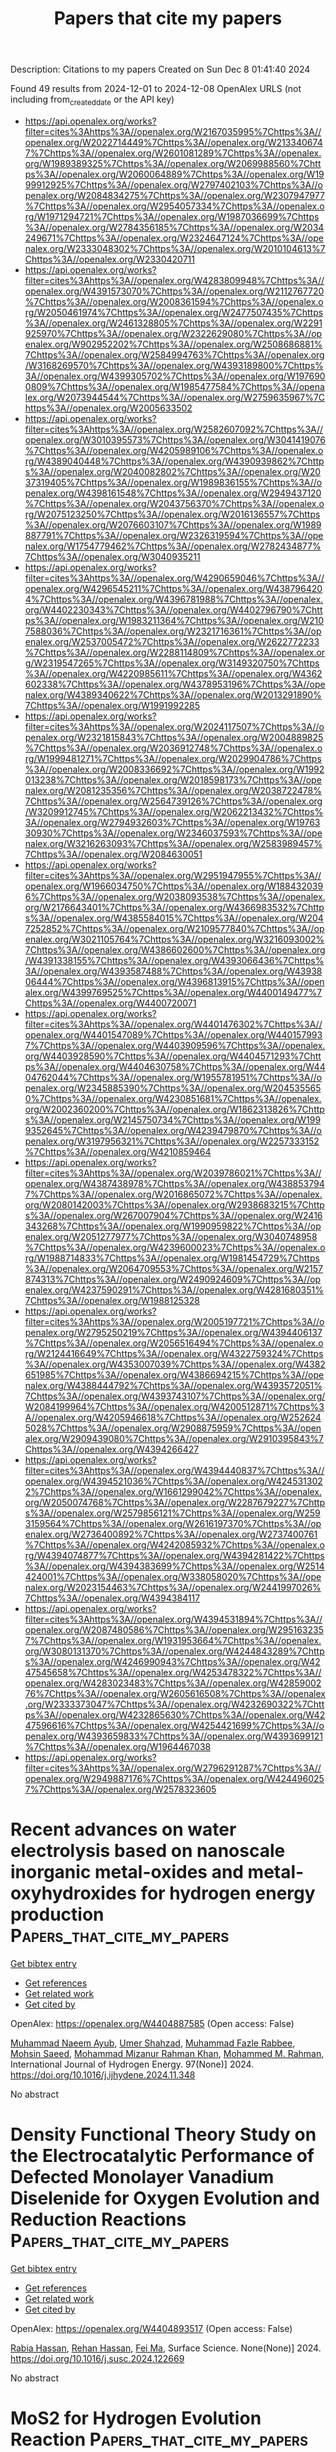 #+TITLE: Papers that cite my papers
Description: Citations to my papers
Created on Sun Dec  8 01:41:40 2024

Found 49 results from 2024-12-01 to 2024-12-08
OpenAlex URLS (not including from_created_date or the API key)
- [[https://api.openalex.org/works?filter=cites%3Ahttps%3A//openalex.org/W2167035995%7Chttps%3A//openalex.org/W2022714449%7Chttps%3A//openalex.org/W2133406747%7Chttps%3A//openalex.org/W2601081289%7Chttps%3A//openalex.org/W1989389325%7Chttps%3A//openalex.org/W2069988560%7Chttps%3A//openalex.org/W2060064889%7Chttps%3A//openalex.org/W1999912925%7Chttps%3A//openalex.org/W2797402103%7Chttps%3A//openalex.org/W2084834275%7Chttps%3A//openalex.org/W2307947977%7Chttps%3A//openalex.org/W2954057334%7Chttps%3A//openalex.org/W1971294721%7Chttps%3A//openalex.org/W1987036699%7Chttps%3A//openalex.org/W2784356185%7Chttps%3A//openalex.org/W2034249671%7Chttps%3A//openalex.org/W2324647124%7Chttps%3A//openalex.org/W2333048302%7Chttps%3A//openalex.org/W2010104613%7Chttps%3A//openalex.org/W2330420711]]
- [[https://api.openalex.org/works?filter=cites%3Ahttps%3A//openalex.org/W4283809948%7Chttps%3A//openalex.org/W4391573070%7Chttps%3A//openalex.org/W2112767720%7Chttps%3A//openalex.org/W2008361594%7Chttps%3A//openalex.org/W2050461974%7Chttps%3A//openalex.org/W2477507435%7Chttps%3A//openalex.org/W2461328805%7Chttps%3A//openalex.org/W2291925970%7Chttps%3A//openalex.org/W2322629080%7Chttps%3A//openalex.org/W902952202%7Chttps%3A//openalex.org/W2508686881%7Chttps%3A//openalex.org/W2584994763%7Chttps%3A//openalex.org/W3168269570%7Chttps%3A//openalex.org/W4393189800%7Chttps%3A//openalex.org/W4399305702%7Chttps%3A//openalex.org/W1976900809%7Chttps%3A//openalex.org/W1985477584%7Chttps%3A//openalex.org/W2073944544%7Chttps%3A//openalex.org/W2759635967%7Chttps%3A//openalex.org/W2005633502]]
- [[https://api.openalex.org/works?filter=cites%3Ahttps%3A//openalex.org/W2582607092%7Chttps%3A//openalex.org/W3010395573%7Chttps%3A//openalex.org/W3041419076%7Chttps%3A//openalex.org/W4205989106%7Chttps%3A//openalex.org/W4389040448%7Chttps%3A//openalex.org/W4390939862%7Chttps%3A//openalex.org/W2040082802%7Chttps%3A//openalex.org/W2037319405%7Chttps%3A//openalex.org/W1989836155%7Chttps%3A//openalex.org/W4398161548%7Chttps%3A//openalex.org/W2949437120%7Chttps%3A//openalex.org/W2043756370%7Chttps%3A//openalex.org/W2075123250%7Chttps%3A//openalex.org/W2016136557%7Chttps%3A//openalex.org/W2076603107%7Chttps%3A//openalex.org/W1989887791%7Chttps%3A//openalex.org/W2326319594%7Chttps%3A//openalex.org/W1754779462%7Chttps%3A//openalex.org/W2782434877%7Chttps%3A//openalex.org/W3040935211]]
- [[https://api.openalex.org/works?filter=cites%3Ahttps%3A//openalex.org/W4290659046%7Chttps%3A//openalex.org/W4296545211%7Chttps%3A//openalex.org/W4387964204%7Chttps%3A//openalex.org/W4396781988%7Chttps%3A//openalex.org/W4402230343%7Chttps%3A//openalex.org/W4402796790%7Chttps%3A//openalex.org/W1983211364%7Chttps%3A//openalex.org/W2107588036%7Chttps%3A//openalex.org/W2321716361%7Chttps%3A//openalex.org/W2537005472%7Chttps%3A//openalex.org/W2622772233%7Chttps%3A//openalex.org/W2288114809%7Chttps%3A//openalex.org/W2319547265%7Chttps%3A//openalex.org/W3149320750%7Chttps%3A//openalex.org/W4220985611%7Chttps%3A//openalex.org/W4362602338%7Chttps%3A//openalex.org/W4378953196%7Chttps%3A//openalex.org/W4389340622%7Chttps%3A//openalex.org/W2013291890%7Chttps%3A//openalex.org/W1991992285]]
- [[https://api.openalex.org/works?filter=cites%3Ahttps%3A//openalex.org/W2024117507%7Chttps%3A//openalex.org/W2321815843%7Chttps%3A//openalex.org/W2004889825%7Chttps%3A//openalex.org/W2036912748%7Chttps%3A//openalex.org/W1999481271%7Chttps%3A//openalex.org/W2029904786%7Chttps%3A//openalex.org/W2008336692%7Chttps%3A//openalex.org/W1992013238%7Chttps%3A//openalex.org/W2018598173%7Chttps%3A//openalex.org/W2081235356%7Chttps%3A//openalex.org/W2038722478%7Chttps%3A//openalex.org/W2564739126%7Chttps%3A//openalex.org/W3209912745%7Chttps%3A//openalex.org/W2062213432%7Chttps%3A//openalex.org/W2794932603%7Chttps%3A//openalex.org/W1976330930%7Chttps%3A//openalex.org/W2346037593%7Chttps%3A//openalex.org/W3216263093%7Chttps%3A//openalex.org/W2583989457%7Chttps%3A//openalex.org/W2084630051]]
- [[https://api.openalex.org/works?filter=cites%3Ahttps%3A//openalex.org/W2951947955%7Chttps%3A//openalex.org/W1966034750%7Chttps%3A//openalex.org/W1884320396%7Chttps%3A//openalex.org/W2038093538%7Chttps%3A//openalex.org/W2176643401%7Chttps%3A//openalex.org/W4366983532%7Chttps%3A//openalex.org/W4385584015%7Chttps%3A//openalex.org/W2047252852%7Chttps%3A//openalex.org/W2109577840%7Chttps%3A//openalex.org/W3021105764%7Chttps%3A//openalex.org/W3216093002%7Chttps%3A//openalex.org/W4386602600%7Chttps%3A//openalex.org/W4391338155%7Chttps%3A//openalex.org/W4393066436%7Chttps%3A//openalex.org/W4393587488%7Chttps%3A//openalex.org/W4393806444%7Chttps%3A//openalex.org/W4396813915%7Chttps%3A//openalex.org/W4399769525%7Chttps%3A//openalex.org/W4400149477%7Chttps%3A//openalex.org/W4400720071]]
- [[https://api.openalex.org/works?filter=cites%3Ahttps%3A//openalex.org/W4401476302%7Chttps%3A//openalex.org/W4401547089%7Chttps%3A//openalex.org/W4401579937%7Chttps%3A//openalex.org/W4403909596%7Chttps%3A//openalex.org/W4403928590%7Chttps%3A//openalex.org/W4404571293%7Chttps%3A//openalex.org/W4404630758%7Chttps%3A//openalex.org/W4404762044%7Chttps%3A//openalex.org/W1955781951%7Chttps%3A//openalex.org/W2345885390%7Chttps%3A//openalex.org/W2045355650%7Chttps%3A//openalex.org/W4230851681%7Chttps%3A//openalex.org/W2002360200%7Chttps%3A//openalex.org/W1862313826%7Chttps%3A//openalex.org/W2145750734%7Chttps%3A//openalex.org/W1999352645%7Chttps%3A//openalex.org/W4239479870%7Chttps%3A//openalex.org/W3197956321%7Chttps%3A//openalex.org/W2257333152%7Chttps%3A//openalex.org/W4210859464]]
- [[https://api.openalex.org/works?filter=cites%3Ahttps%3A//openalex.org/W2039786021%7Chttps%3A//openalex.org/W4387438978%7Chttps%3A//openalex.org/W4388537947%7Chttps%3A//openalex.org/W2016865072%7Chttps%3A//openalex.org/W2080142003%7Chttps%3A//openalex.org/W2938683215%7Chttps%3A//openalex.org/W267007904%7Chttps%3A//openalex.org/W2416343268%7Chttps%3A//openalex.org/W1990959822%7Chttps%3A//openalex.org/W2051277977%7Chttps%3A//openalex.org/W3040748958%7Chttps%3A//openalex.org/W4239600023%7Chttps%3A//openalex.org/W1988714833%7Chttps%3A//openalex.org/W1981454729%7Chttps%3A//openalex.org/W2064709553%7Chttps%3A//openalex.org/W2157874313%7Chttps%3A//openalex.org/W2490924609%7Chttps%3A//openalex.org/W4237590291%7Chttps%3A//openalex.org/W4281680351%7Chttps%3A//openalex.org/W1988125328]]
- [[https://api.openalex.org/works?filter=cites%3Ahttps%3A//openalex.org/W2005197721%7Chttps%3A//openalex.org/W2795250219%7Chttps%3A//openalex.org/W4394406137%7Chttps%3A//openalex.org/W2056516494%7Chttps%3A//openalex.org/W2124416649%7Chttps%3A//openalex.org/W4322759324%7Chttps%3A//openalex.org/W4353007039%7Chttps%3A//openalex.org/W4382651985%7Chttps%3A//openalex.org/W4386694215%7Chttps%3A//openalex.org/W4388444792%7Chttps%3A//openalex.org/W4393572051%7Chttps%3A//openalex.org/W4393743107%7Chttps%3A//openalex.org/W2084199964%7Chttps%3A//openalex.org/W4200512871%7Chttps%3A//openalex.org/W4205946618%7Chttps%3A//openalex.org/W2526245028%7Chttps%3A//openalex.org/W2908875959%7Chttps%3A//openalex.org/W2909439080%7Chttps%3A//openalex.org/W2910395843%7Chttps%3A//openalex.org/W4394266427]]
- [[https://api.openalex.org/works?filter=cites%3Ahttps%3A//openalex.org/W4394440837%7Chttps%3A//openalex.org/W4394521036%7Chttps%3A//openalex.org/W4245313022%7Chttps%3A//openalex.org/W1661299042%7Chttps%3A//openalex.org/W2050074768%7Chttps%3A//openalex.org/W2287679227%7Chttps%3A//openalex.org/W2579856121%7Chttps%3A//openalex.org/W2593159564%7Chttps%3A//openalex.org/W2616197370%7Chttps%3A//openalex.org/W2736400892%7Chttps%3A//openalex.org/W2737400761%7Chttps%3A//openalex.org/W4242085932%7Chttps%3A//openalex.org/W4394074877%7Chttps%3A//openalex.org/W4394281422%7Chttps%3A//openalex.org/W4394383699%7Chttps%3A//openalex.org/W2514424001%7Chttps%3A//openalex.org/W338058020%7Chttps%3A//openalex.org/W2023154463%7Chttps%3A//openalex.org/W2441997026%7Chttps%3A//openalex.org/W4394384117]]
- [[https://api.openalex.org/works?filter=cites%3Ahttps%3A//openalex.org/W4394531894%7Chttps%3A//openalex.org/W2087480586%7Chttps%3A//openalex.org/W2951632357%7Chttps%3A//openalex.org/W1931953664%7Chttps%3A//openalex.org/W3080131370%7Chttps%3A//openalex.org/W4244843289%7Chttps%3A//openalex.org/W4246990943%7Chttps%3A//openalex.org/W4247545658%7Chttps%3A//openalex.org/W4253478322%7Chttps%3A//openalex.org/W4283023483%7Chttps%3A//openalex.org/W4285900276%7Chttps%3A//openalex.org/W2605616508%7Chttps%3A//openalex.org/W2333373047%7Chttps%3A//openalex.org/W4232690322%7Chttps%3A//openalex.org/W4232865630%7Chttps%3A//openalex.org/W4247596616%7Chttps%3A//openalex.org/W4254421699%7Chttps%3A//openalex.org/W4393659833%7Chttps%3A//openalex.org/W4393699121%7Chttps%3A//openalex.org/W1964467038]]
- [[https://api.openalex.org/works?filter=cites%3Ahttps%3A//openalex.org/W2796291287%7Chttps%3A//openalex.org/W2949887176%7Chttps%3A//openalex.org/W4244960257%7Chttps%3A//openalex.org/W2578323605]]

* Recent advances on water electrolysis based on nanoscale inorganic metal-oxides and metal-oxyhydroxides for hydrogen energy production  :Papers_that_cite_my_papers:
:PROPERTIES:
:UUID: https://openalex.org/W4404887585
:TOPICS: Aqueous Zinc-Ion Battery Technology, Electrocatalysis for Energy Conversion, Photocatalytic Materials for Solar Energy Conversion
:PUBLICATION_DATE: 2024-11-30
:END:    
    
[[elisp:(doi-add-bibtex-entry "https://doi.org/10.1016/j.ijhydene.2024.11.348")][Get bibtex entry]] 

- [[elisp:(progn (xref--push-markers (current-buffer) (point)) (oa--referenced-works "https://openalex.org/W4404887585"))][Get references]]
- [[elisp:(progn (xref--push-markers (current-buffer) (point)) (oa--related-works "https://openalex.org/W4404887585"))][Get related work]]
- [[elisp:(progn (xref--push-markers (current-buffer) (point)) (oa--cited-by-works "https://openalex.org/W4404887585"))][Get cited by]]

OpenAlex: https://openalex.org/W4404887585 (Open access: False)
    
[[https://openalex.org/A5104302854][Muhammad Naeem Ayub]], [[https://openalex.org/A5092049541][Umer Shahzad]], [[https://openalex.org/A5101718378][Muhammad Fazle Rabbee]], [[https://openalex.org/A5074009860][Mohsin Saeed]], [[https://openalex.org/A5056308719][Mohammad Mizanur Rahman Khan]], [[https://openalex.org/A5030722559][Mohammed M. Rahman]], International Journal of Hydrogen Energy. 97(None)] 2024. https://doi.org/10.1016/j.ijhydene.2024.11.348 
     
No abstract    

    

* Density Functional Theory Study on the Electrocatalytic Performance of Defected Monolayer Vanadium Diselenide for Oxygen Evolution and Reduction Reactions  :Papers_that_cite_my_papers:
:PROPERTIES:
:UUID: https://openalex.org/W4404893517
:TOPICS: Electrocatalysis for Energy Conversion, Fuel Cell Membrane Technology, Aqueous Zinc-Ion Battery Technology
:PUBLICATION_DATE: 2024-12-01
:END:    
    
[[elisp:(doi-add-bibtex-entry "https://doi.org/10.1016/j.susc.2024.122669")][Get bibtex entry]] 

- [[elisp:(progn (xref--push-markers (current-buffer) (point)) (oa--referenced-works "https://openalex.org/W4404893517"))][Get references]]
- [[elisp:(progn (xref--push-markers (current-buffer) (point)) (oa--related-works "https://openalex.org/W4404893517"))][Get related work]]
- [[elisp:(progn (xref--push-markers (current-buffer) (point)) (oa--cited-by-works "https://openalex.org/W4404893517"))][Get cited by]]

OpenAlex: https://openalex.org/W4404893517 (Open access: False)
    
[[https://openalex.org/A5010296120][Rabia Hassan]], [[https://openalex.org/A5101346943][Rehan Hassan]], [[https://openalex.org/A5100608217][Fei Ma]], Surface Science. None(None)] 2024. https://doi.org/10.1016/j.susc.2024.122669 
     
No abstract    

    

* MoS2 for Hydrogen Evolution Reaction  :Papers_that_cite_my_papers:
:PROPERTIES:
:UUID: https://openalex.org/W4404901508
:TOPICS: Electrocatalysis for Energy Conversion, Hydrogen Energy Systems and Technologies, Aqueous Zinc-Ion Battery Technology
:PUBLICATION_DATE: 2024-01-01
:END:    
    
[[elisp:(doi-add-bibtex-entry "https://doi.org/10.1007/978-981-97-7367-1_13")][Get bibtex entry]] 

- [[elisp:(progn (xref--push-markers (current-buffer) (point)) (oa--referenced-works "https://openalex.org/W4404901508"))][Get references]]
- [[elisp:(progn (xref--push-markers (current-buffer) (point)) (oa--related-works "https://openalex.org/W4404901508"))][Get related work]]
- [[elisp:(progn (xref--push-markers (current-buffer) (point)) (oa--cited-by-works "https://openalex.org/W4404901508"))][Get cited by]]

OpenAlex: https://openalex.org/W4404901508 (Open access: False)
    
[[https://openalex.org/A5042012397][Siby Thomas]], [[https://openalex.org/A5100998154][Minu Mathew]], [[https://openalex.org/A5062518918][K. P. Priyanka]], [[https://openalex.org/A5061279361][Dickson D. Babu]], Materials horizons. None(None)] 2024. https://doi.org/10.1007/978-981-97-7367-1_13 
     
No abstract    

    

* Crystallization kinetics in Ge-rich GexTe alloys from large scale simulations with a machine-learned interatomic potential  :Papers_that_cite_my_papers:
:PROPERTIES:
:UUID: https://openalex.org/W4404905566
:TOPICS: Phase Change Materials for Data Storage and Photonics, Accelerating Materials Innovation through Informatics, Plasmonics for Photovoltaic Devices
:PUBLICATION_DATE: 2024-12-01
:END:    
    
[[elisp:(doi-add-bibtex-entry "https://doi.org/10.1016/j.actamat.2024.120608")][Get bibtex entry]] 

- [[elisp:(progn (xref--push-markers (current-buffer) (point)) (oa--referenced-works "https://openalex.org/W4404905566"))][Get references]]
- [[elisp:(progn (xref--push-markers (current-buffer) (point)) (oa--related-works "https://openalex.org/W4404905566"))][Get related work]]
- [[elisp:(progn (xref--push-markers (current-buffer) (point)) (oa--cited-by-works "https://openalex.org/W4404905566"))][Get cited by]]

OpenAlex: https://openalex.org/W4404905566 (Open access: True)
    
[[https://openalex.org/A5049818374][Dario Baratella]], [[https://openalex.org/A5081816739][Omar Abou El Kheir]], [[https://openalex.org/A5053628907][Marco Bernasconi]], Acta Materialia. None(None)] 2024. https://doi.org/10.1016/j.actamat.2024.120608 
     
No abstract    

    

* Spectral operator representations  :Papers_that_cite_my_papers:
:PROPERTIES:
:UUID: https://openalex.org/W4404906070
:TOPICS: Machine Learning in Materials Science, X-ray Diffraction in Crystallography, Electron and X-Ray Spectroscopy Techniques
:PUBLICATION_DATE: 2024-12-02
:END:    
    
[[elisp:(doi-add-bibtex-entry "https://doi.org/10.1038/s41524-024-01446-9")][Get bibtex entry]] 

- [[elisp:(progn (xref--push-markers (current-buffer) (point)) (oa--referenced-works "https://openalex.org/W4404906070"))][Get references]]
- [[elisp:(progn (xref--push-markers (current-buffer) (point)) (oa--related-works "https://openalex.org/W4404906070"))][Get related work]]
- [[elisp:(progn (xref--push-markers (current-buffer) (point)) (oa--cited-by-works "https://openalex.org/W4404906070"))][Get cited by]]

OpenAlex: https://openalex.org/W4404906070 (Open access: True)
    
[[https://openalex.org/A5050551743][Austin Zadoks]], [[https://openalex.org/A5045773126][Antimo Marrazzo]], [[https://openalex.org/A5005167296][Nicola Marzari]], npj Computational Materials. 10(1)] 2024. https://doi.org/10.1038/s41524-024-01446-9 
     
Machine learning in atomistic materials science has grown to become a powerful tool, with most approaches focusing on atomic geometry, typically decomposed into local atomic environments. This approach, while well-suited for machine-learned interatomic potentials, is conceptually at odds with learning complex intrinsic properties of materials, often driven by spectral properties commonly represented in reciprocal space (e.g., band gaps or mobilities) which cannot be readily partitioned in real space. For such applications, methods that represent the electronic rather than the atomic structure could be more promising. In this work, we present a general framework focused on electronic-structure descriptors that take advantage of the natural symmetries and inherent interpretability of physical models. We apply this framework first to material similarity and then to accelerated screening, where a model trained on 217 materials correctly labels 75% of entries in the Materials Cloud 3D database, which meet common screening criteria for promising transparent-conducting materials.    

    

* Instant prediction of scientific paper cited potential based on semantic and metadata features: Taking artificial intelligence field as an example  :Papers_that_cite_my_papers:
:PROPERTIES:
:UUID: https://openalex.org/W4404914188
:TOPICS: scientometrics and bibliometrics research, Advanced Text Analysis Techniques, Expert finding and Q&A systems
:PUBLICATION_DATE: 2024-12-02
:END:    
    
[[elisp:(doi-add-bibtex-entry "https://doi.org/10.1371/journal.pone.0312945")][Get bibtex entry]] 

- [[elisp:(progn (xref--push-markers (current-buffer) (point)) (oa--referenced-works "https://openalex.org/W4404914188"))][Get references]]
- [[elisp:(progn (xref--push-markers (current-buffer) (point)) (oa--related-works "https://openalex.org/W4404914188"))][Get related work]]
- [[elisp:(progn (xref--push-markers (current-buffer) (point)) (oa--cited-by-works "https://openalex.org/W4404914188"))][Get cited by]]

OpenAlex: https://openalex.org/W4404914188 (Open access: True)
    
[[https://openalex.org/A5113138638][Hou Zhu]], [[https://openalex.org/A5114947618][Li Shuhuai]], PLoS ONE. 19(12)] 2024. https://doi.org/10.1371/journal.pone.0312945 
     
With the continuous increase in the number of academic researchers, the volume of scientific papers is also increasing rapidly. The challenge of identifying papers with greater potential academic impact from this large pool has received increasing attention. The citation frequency of a paper is often used as an objective indicator to gauge the academic influence of the paper. The task of citation frequency prediction based on historical citation data in previous studies can achieve high accuracy. However, it can only be executed after the paper has been published for a period. The delay is not conducive to timely discovery of papers with high citation frequency. In this paper, we propose a novel method for predicting cited potential of a paper based on the metadata and semantic information, which can predict the cited potential of academic paper instantly once it has been published. Specifically, the semantic information, such as abstract, semantic span and semantic inflection, is extracted to enhance the ability of the prediction model based on machine learning. To prove the effectiveness and rationality of cited potential prediction model, we conduct two experiments to validate the model and find the most effective combination of input information. The empirical experiments show that the prediction accuracy of our proposed model can reach 88% for the instant prediction of citation.    

    

* Oxygen Adsorption at the Electrochemical Metal/Water Interface: Au(111) vs Pt(111)  :Papers_that_cite_my_papers:
:PROPERTIES:
:UUID: https://openalex.org/W4404917241
:TOPICS: Electrochemical Detection of Heavy Metal Ions, Electrocatalysis for Energy Conversion, Molecular Electronic Devices and Systems
:PUBLICATION_DATE: 2024-12-02
:END:    
    
[[elisp:(doi-add-bibtex-entry "https://doi.org/10.1021/acs.jpcc.4c06384")][Get bibtex entry]] 

- [[elisp:(progn (xref--push-markers (current-buffer) (point)) (oa--referenced-works "https://openalex.org/W4404917241"))][Get references]]
- [[elisp:(progn (xref--push-markers (current-buffer) (point)) (oa--related-works "https://openalex.org/W4404917241"))][Get related work]]
- [[elisp:(progn (xref--push-markers (current-buffer) (point)) (oa--cited-by-works "https://openalex.org/W4404917241"))][Get cited by]]

OpenAlex: https://openalex.org/W4404917241 (Open access: True)
    
[[https://openalex.org/A5023927204][Alexandra M. Dudzinski]], [[https://openalex.org/A5024392336][Elias Diesen]], [[https://openalex.org/A5024866637][Karsten Reuter]], [[https://openalex.org/A5067052874][Vanessa J. Bukas]], The Journal of Physical Chemistry C. None(None)] 2024. https://doi.org/10.1021/acs.jpcc.4c06384 
     
Reaction mechanisms in heterogeneous electrocatalysis have been known to change through the local field that arises at the electrified metal/liquid interface. First-principles simulations specifically predict that such a field can significantly modify the surface binding of dipolar or polarizable intermediates along a catalytic reaction path. This dependence can then lead to a corresponding dependence upon applied potential even for so-called "chemical" reaction steps that do not involve an explicit proton-coupled electron transfer such as, e.g., O2 adsorption during the oxygen reduction reaction (ORR). And yet, such effects are only now starting to be systematically explored at the atomic level. In this study, we directly compare the potential dependence of O2 adsorption as the first ORR step on Au(111) vs Pt(111). Using ab initio molecular dynamics and free energy sampling, we find that the strong dependence previously predicted at Au(111) is specifically lost at Pt(111). By decoupling the O2 potential response into contributions of different physical origin, we explain this contrast through the inherently different reactivity of the two metals. We finally discuss an indirect effect of potential through the surface coverage that can promote a dissociative-type mechanism at Pt(111) by breaking the O–O bond already during the first step of the ORR mechanism. Our results thus overall suggest a more complex mechanistic picture than hitherto anticipated; one where the local field may manifest in different, yet potentially equally important, ways over different systems.    

    

* Cooperative Atomically Dispersed Fe–N4 and Sn–Nx Moieties for Durable and More Active Oxygen Electroreduction in Fuel Cells  :Papers_that_cite_my_papers:
:PROPERTIES:
:UUID: https://openalex.org/W4404920627
:TOPICS: Fuel Cells and Related Materials, Electrocatalysts for Energy Conversion, Advanced battery technologies research
:PUBLICATION_DATE: 2024-12-02
:END:    
    
[[elisp:(doi-add-bibtex-entry "https://doi.org/10.1021/jacs.4c11121")][Get bibtex entry]] 

- [[elisp:(progn (xref--push-markers (current-buffer) (point)) (oa--referenced-works "https://openalex.org/W4404920627"))][Get references]]
- [[elisp:(progn (xref--push-markers (current-buffer) (point)) (oa--related-works "https://openalex.org/W4404920627"))][Get related work]]
- [[elisp:(progn (xref--push-markers (current-buffer) (point)) (oa--cited-by-works "https://openalex.org/W4404920627"))][Get cited by]]

OpenAlex: https://openalex.org/W4404920627 (Open access: False)
    
[[https://openalex.org/A5046073439][Fan Xia]], [[https://openalex.org/A5006277464][Bomin Li]], [[https://openalex.org/A5103246324][Bowen An]], [[https://openalex.org/A5080185216][Michael J. Zachman]], [[https://openalex.org/A5081958813][Xiaohong Xie]], [[https://openalex.org/A5081193094][Yahui Liu]], [[https://openalex.org/A5051296316][Shicheng Xu]], [[https://openalex.org/A5076262237][Sulay Saha]], [[https://openalex.org/A5046911338][Qin Wu]], [[https://openalex.org/A5020335691][Siyuan Gao]], [[https://openalex.org/A5056869372][Iddrisu B. Abdul Razak]], [[https://openalex.org/A5080479160][Dennis E. Brown]], [[https://openalex.org/A5067609722][Vijay Ramani]], [[https://openalex.org/A5038970154][Rongyue Wang]], [[https://openalex.org/A5000731301][Tobin J. Marks]], [[https://openalex.org/A5058370790][Yuyan Shao]], [[https://openalex.org/A5004835554][Yingwen Cheng]], Journal of the American Chemical Society. None(None)] 2024. https://doi.org/10.1021/jacs.4c11121 
     
One grand challenge for deploying porous carbons with embedded metal–nitrogen–carbon (M–N–C) moieties as platinum group metal (PGM)-free electrocatalysts in proton-exchange membrane fuel cells is their fast degradation and inferior activity. Here, we report the modulation of the local environment at Fe–N4 sites via the application of atomic Sn–Nx sites for simultaneously improved durability and activity. We discovered that Sn–Nx sites not only promote the formation of the more stable D2 FeN4C10 sites but also invoke a unique D3 SnNx–FeIIN4 site that is characterized by having atomically dispersed bridged Sn–Nx and Fe–N4. This new D3 site exhibits significantly improved stability against demetalation and several times higher turnover frequency for the oxygen reduction reaction (ORR) due to the shift of the reaction pathway from a single-site associative mechanism to a dual-site dissociative mechanism with the adjacent Sn site facilitating a lower overpotential cleavage of the O–O bond. This mechanism bypasses the formation of the otherwise inevitable intermediate that is responsible for demetalation, where two hydroxyl intermediates bind to one Fe site. As a result, a mesoporous Fe/Sn-PNC catalyst exhibits a positively shifted ORR half-wave potential and more than 50% lower peroxide formation. This, in combination with the stable D3 site and enriched D2 Fe sites, significantly enhanced the catalyst's durability as demonstrated in membrane electrode assemblies using complementary accelerated durability testing protocols.    

    

* Exploiting tripeptide in Pd/C for boosting hydrogen production from formic acid dehydrogenation  :Papers_that_cite_my_papers:
:PROPERTIES:
:UUID: https://openalex.org/W4404922544
:TOPICS: Carbon Dioxide Utilization for Chemical Synthesis, Catalytic Nanomaterials, Catalytic Conversion of Biomass to Fuels and Chemicals
:PUBLICATION_DATE: 2024-01-01
:END:    
    
[[elisp:(doi-add-bibtex-entry "https://doi.org/10.1039/d4cy01111b")][Get bibtex entry]] 

- [[elisp:(progn (xref--push-markers (current-buffer) (point)) (oa--referenced-works "https://openalex.org/W4404922544"))][Get references]]
- [[elisp:(progn (xref--push-markers (current-buffer) (point)) (oa--related-works "https://openalex.org/W4404922544"))][Get related work]]
- [[elisp:(progn (xref--push-markers (current-buffer) (point)) (oa--cited-by-works "https://openalex.org/W4404922544"))][Get cited by]]

OpenAlex: https://openalex.org/W4404922544 (Open access: False)
    
[[https://openalex.org/A5029582438][Yan Gu]], [[https://openalex.org/A5101658937][Hongli Wang]], [[https://openalex.org/A5048566018][Yaohao Zhang]], [[https://openalex.org/A5110829628][Yang Lu]], [[https://openalex.org/A5101611250][Xiaoshan Liu]], [[https://openalex.org/A5100449087][Xuesong Li]], Catalysis Science & Technology. None(None)] 2024. https://doi.org/10.1039/d4cy01111b 
     
Ultrafine Pd nanoparticles with lattice strain induced by the incorporation of tripeptide anchored on XC-72R carbon (Pd/C-TPT) show excellent catalytic activity for formic acid dehydrogenation reaction with a TOF of 2102 h −1 without any additives.    

    

* Disrupted Spin Degeneracy Promoted C≡C Triple Bond Activation for Efficient Electrochemical Acetylene Semihydrogenation  :Papers_that_cite_my_papers:
:PROPERTIES:
:UUID: https://openalex.org/W4404924221
:TOPICS: Electrocatalysis for Energy Conversion, Ammonia Synthesis and Electrocatalysis, Electrochemical Reduction of CO2 to Fuels
:PUBLICATION_DATE: 2024-12-02
:END:    
    
[[elisp:(doi-add-bibtex-entry "https://doi.org/10.1021/acscatal.4c06191")][Get bibtex entry]] 

- [[elisp:(progn (xref--push-markers (current-buffer) (point)) (oa--referenced-works "https://openalex.org/W4404924221"))][Get references]]
- [[elisp:(progn (xref--push-markers (current-buffer) (point)) (oa--related-works "https://openalex.org/W4404924221"))][Get related work]]
- [[elisp:(progn (xref--push-markers (current-buffer) (point)) (oa--cited-by-works "https://openalex.org/W4404924221"))][Get cited by]]

OpenAlex: https://openalex.org/W4404924221 (Open access: False)
    
[[https://openalex.org/A5086662186][Menglei Yuan]], [[https://openalex.org/A5024214452][Hongyu Jiang]], [[https://openalex.org/A5112783857][Ruyi Jiang]], [[https://openalex.org/A5035758335][Zhao Wang]], [[https://openalex.org/A5100762170][Zhihao Zhao]], [[https://openalex.org/A5022972481][Bao‐Lian Su]], [[https://openalex.org/A5100409923][Jian Zhang]], ACS Catalysis. None(None)] 2024. https://doi.org/10.1021/acscatal.4c06191 
     
Disrupting the spin degeneracy of the electrocatalyst and further manipulating the related orbital electron arrangement are highly desirable for activating acetylene molecules. Herein, a squarate cobalt-based metal–organic framework (Co-MOF) ([Co3(C4O4)2(OH)2]·3H2O) is post-treated to accelerate the evolution from CoO6 octahedron to CoO5 pentahedron and further utilized for the electrochemical acetylene semihydrogenation reaction. Comprehensive analyses corroborate that the disrupted spin degeneracy of active sites originated from the breakage of the Co–O bond, which promotes the cleavage of the orbital energy level and the rearrangement of the d-orbital electron. The newly emerged half-occupied dx2–y2 orbitals and empty dz2 orbitals in CoO5 pentahedron concerted interplay with the bonding and antibonding orbitals of acetylene, which reduces the adsorption energy of acetylene and facilitates the activation of the inert C≡C triple bond. Thus, the defective Co-MOF exhibits the superior ethylene Faradaic efficiency of 96% and partial current density of 128 mA cm–2 at −1.0 V vs RHE compared to that of pristine Co-MOF (FEC2H4: 60%; JC2H4: 66 mA cm–2). This work delivers inspiration for spin-state regulation of active sites and sparks renewed interest in designing highly efficient electrocatalysts.    

    

* Competitive Strain Modulation of Oxygen Reduction Reaction in Monolayer Binary Alloy Surfaces  :Papers_that_cite_my_papers:
:PROPERTIES:
:UUID: https://openalex.org/W4404938815
:TOPICS: Catalytic Nanomaterials, Atomic Layer Deposition Technology, Electrocatalysis for Energy Conversion
:PUBLICATION_DATE: 2024-01-01
:END:    
    
[[elisp:(doi-add-bibtex-entry "https://doi.org/10.2139/ssrn.5041641")][Get bibtex entry]] 

- [[elisp:(progn (xref--push-markers (current-buffer) (point)) (oa--referenced-works "https://openalex.org/W4404938815"))][Get references]]
- [[elisp:(progn (xref--push-markers (current-buffer) (point)) (oa--related-works "https://openalex.org/W4404938815"))][Get related work]]
- [[elisp:(progn (xref--push-markers (current-buffer) (point)) (oa--cited-by-works "https://openalex.org/W4404938815"))][Get cited by]]

OpenAlex: https://openalex.org/W4404938815 (Open access: False)
    
[[https://openalex.org/A5053703753][Mailde S. Ozório]], [[https://openalex.org/A5113134535][Marcus F. Nygaard]], [[https://openalex.org/A5083668074][Jan Rossmeisl]], No host. None(None)] 2024. https://doi.org/10.2139/ssrn.5041641 
     
No abstract    

    

* The Chemistry of Bimetallic Surfaces - Evolution of an Atomic-scale Picture  :Papers_that_cite_my_papers:
:PROPERTIES:
:UUID: https://openalex.org/W4404948122
:TOPICS: Electrocatalysis for Energy Conversion, Advancements in Density Functional Theory, Catalytic Nanomaterials
:PUBLICATION_DATE: 2024-12-01
:END:    
    
[[elisp:(doi-add-bibtex-entry "https://doi.org/10.1016/j.susc.2024.122677")][Get bibtex entry]] 

- [[elisp:(progn (xref--push-markers (current-buffer) (point)) (oa--referenced-works "https://openalex.org/W4404948122"))][Get references]]
- [[elisp:(progn (xref--push-markers (current-buffer) (point)) (oa--related-works "https://openalex.org/W4404948122"))][Get related work]]
- [[elisp:(progn (xref--push-markers (current-buffer) (point)) (oa--cited-by-works "https://openalex.org/W4404948122"))][Get cited by]]

OpenAlex: https://openalex.org/W4404948122 (Open access: True)
    
[[https://openalex.org/A5083574245][R. Jürgen Behm]], [[https://openalex.org/A5080273102][Axel Groß]], Surface Science. None(None)] 2024. https://doi.org/10.1016/j.susc.2024.122677 
     
No abstract    

    

* Cu-induced interface engineering of NiCu/Ni3N heterostructures for enhanced alkaline hydrogen oxidation reaction  :Papers_that_cite_my_papers:
:PROPERTIES:
:UUID: https://openalex.org/W4404950295
:TOPICS: Electrocatalysis for Energy Conversion, Catalytic Nanomaterials, Catalytic Reduction of Nitro Compounds
:PUBLICATION_DATE: 2024-12-01
:END:    
    
[[elisp:(doi-add-bibtex-entry "https://doi.org/10.1016/s1872-2067(24)60142-7")][Get bibtex entry]] 

- [[elisp:(progn (xref--push-markers (current-buffer) (point)) (oa--referenced-works "https://openalex.org/W4404950295"))][Get references]]
- [[elisp:(progn (xref--push-markers (current-buffer) (point)) (oa--related-works "https://openalex.org/W4404950295"))][Get related work]]
- [[elisp:(progn (xref--push-markers (current-buffer) (point)) (oa--cited-by-works "https://openalex.org/W4404950295"))][Get cited by]]

OpenAlex: https://openalex.org/W4404950295 (Open access: False)
    
[[https://openalex.org/A5046794406][Jinchi Li]], [[https://openalex.org/A5024701144][Wanhai Zhou]], [[https://openalex.org/A5041795084][Shuqi Yu]], [[https://openalex.org/A5078610325][Qing Chen]], [[https://openalex.org/A5019838270][Jian He]], [[https://openalex.org/A5050864929][Liang Zeng]], [[https://openalex.org/A5073493377][Yao Wang]], [[https://openalex.org/A5053796723][Yungui Chen]], CHINESE JOURNAL OF CATALYSIS (CHINESE VERSION). 67(None)] 2024. https://doi.org/10.1016/s1872-2067(24)60142-7 
     
No abstract    

    

* Oxygen evolution reaction mechanism on platinum dioxide surfaces based on density functional theory calculations  :Papers_that_cite_my_papers:
:PROPERTIES:
:UUID: https://openalex.org/W4404958222
:TOPICS: Catalytic Nanomaterials, Electrocatalysis for Energy Conversion, Memristive Devices for Neuromorphic Computing
:PUBLICATION_DATE: 2024-12-01
:END:    
    
[[elisp:(doi-add-bibtex-entry "https://doi.org/10.1016/j.comptc.2024.115020")][Get bibtex entry]] 

- [[elisp:(progn (xref--push-markers (current-buffer) (point)) (oa--referenced-works "https://openalex.org/W4404958222"))][Get references]]
- [[elisp:(progn (xref--push-markers (current-buffer) (point)) (oa--related-works "https://openalex.org/W4404958222"))][Get related work]]
- [[elisp:(progn (xref--push-markers (current-buffer) (point)) (oa--cited-by-works "https://openalex.org/W4404958222"))][Get cited by]]

OpenAlex: https://openalex.org/W4404958222 (Open access: False)
    
[[https://openalex.org/A5032054564][Xiru Cao]], [[https://openalex.org/A5111750114][Zhibin Tan]], [[https://openalex.org/A5037467829][Ji Chen]], [[https://openalex.org/A5101837576][Changwei Pan]], Computational and Theoretical Chemistry. None(None)] 2024. https://doi.org/10.1016/j.comptc.2024.115020 
     
No abstract    

    

* Mapping and characterization of the surface structure and electronic properties of β-Ag2MoO<mml:math xmlns:mml="http://www.w3.org/1998/Math/MathML" display="inline" id="d1e691" …  :Papers_that_cite_my_papers:
:PROPERTIES:
:UUID: https://openalex.org/W4404958629
:TOPICS: Advanced Materials for Smart Windows, Photocatalytic Materials for Solar Energy Conversion, Synthesis and Characterization of Inorganic Pigments
:PUBLICATION_DATE: 2024-12-01
:END:    
    
[[elisp:(doi-add-bibtex-entry "https://doi.org/10.1016/j.surfin.2024.105530")][Get bibtex entry]] 

- [[elisp:(progn (xref--push-markers (current-buffer) (point)) (oa--referenced-works "https://openalex.org/W4404958629"))][Get references]]
- [[elisp:(progn (xref--push-markers (current-buffer) (point)) (oa--related-works "https://openalex.org/W4404958629"))][Get related work]]
- [[elisp:(progn (xref--push-markers (current-buffer) (point)) (oa--cited-by-works "https://openalex.org/W4404958629"))][Get cited by]]

OpenAlex: https://openalex.org/W4404958629 (Open access: False)
    
[[https://openalex.org/A5073511096][Thiago T. Dorini]], [[https://openalex.org/A5033887894][Felipe Lipsky]], [[https://openalex.org/A5033523750][André Rodrigues]], [[https://openalex.org/A5060484170][Juán Andrés]], [[https://openalex.org/A5000896619][E. Longo]], [[https://openalex.org/A5004496213][Miguel A. San‐Miguel]], Surfaces and Interfaces. None(None)] 2024. https://doi.org/10.1016/j.surfin.2024.105530 
     
No abstract    

    

* Metal-free nitrogen-doped carbon-based electrocatalysts for oxygen reduction reaction in microbial fuel cells: Advances, challenges, and future directions  :Papers_that_cite_my_papers:
:PROPERTIES:
:UUID: https://openalex.org/W4404958697
:TOPICS: Microbial Fuel Cells and Electrogenic Bacteria Technology, Electrocatalysis for Energy Conversion, Electrochemical Biosensor Technology
:PUBLICATION_DATE: 2024-12-01
:END:    
    
[[elisp:(doi-add-bibtex-entry "https://doi.org/10.1016/j.nanoen.2024.110537")][Get bibtex entry]] 

- [[elisp:(progn (xref--push-markers (current-buffer) (point)) (oa--referenced-works "https://openalex.org/W4404958697"))][Get references]]
- [[elisp:(progn (xref--push-markers (current-buffer) (point)) (oa--related-works "https://openalex.org/W4404958697"))][Get related work]]
- [[elisp:(progn (xref--push-markers (current-buffer) (point)) (oa--cited-by-works "https://openalex.org/W4404958697"))][Get cited by]]

OpenAlex: https://openalex.org/W4404958697 (Open access: True)
    
[[https://openalex.org/A5090790053][Seyed Masoud Parsa]], [[https://openalex.org/A5100750873][Zhijie Chen]], [[https://openalex.org/A5040656004][Siran Feng]], [[https://openalex.org/A5026489491][Yuanying Yang]], [[https://openalex.org/A5102883930][Li Luo]], [[https://openalex.org/A5056472365][Huu Hao Ngo]], [[https://openalex.org/A5100323635][Wei Wei]], [[https://openalex.org/A5056640675][Bing‐Jie Ni]], [[https://openalex.org/A5006059763][Wenshan Guo]], Nano Energy. None(None)] 2024. https://doi.org/10.1016/j.nanoen.2024.110537 
     
No abstract    

    

* Advances and Applications of Carbon Capture, Utilization, and Storage in Civil Engineering: A Comprehensive Review  :Papers_that_cite_my_papers:
:PROPERTIES:
:UUID: https://openalex.org/W4404960467
:TOPICS: Carbon Dioxide Capture and Storage Technologies, Carbon Dioxide Sequestration in Geological Formations, Urban Wind Environment and Air Quality Modeling
:PUBLICATION_DATE: 2024-12-01
:END:    
    
[[elisp:(doi-add-bibtex-entry "https://doi.org/10.3390/en17236046")][Get bibtex entry]] 

- [[elisp:(progn (xref--push-markers (current-buffer) (point)) (oa--referenced-works "https://openalex.org/W4404960467"))][Get references]]
- [[elisp:(progn (xref--push-markers (current-buffer) (point)) (oa--related-works "https://openalex.org/W4404960467"))][Get related work]]
- [[elisp:(progn (xref--push-markers (current-buffer) (point)) (oa--cited-by-works "https://openalex.org/W4404960467"))][Get cited by]]

OpenAlex: https://openalex.org/W4404960467 (Open access: True)
    
[[https://openalex.org/A5057778927][D. S. Vijayan]], [[https://openalex.org/A5114975852][Selvakumar Gopalaswamy]], [[https://openalex.org/A5090937309][Arvindan Sivasuriyan]], [[https://openalex.org/A5029648539][Eugeniusz Koda]], [[https://openalex.org/A5101867700][Wiktor Sitek]], [[https://openalex.org/A5062418894][Magdalena Daria Vaverková]], [[https://openalex.org/A5013820021][Anna Podlasek]], Energies. 17(23)] 2024. https://doi.org/10.3390/en17236046 
     
This paper thoroughly examines the latest developments and diverse applications of Carbon Capture, Utilization, and Storage (CCUS) in civil engineering. It provides a critical analysis of the technology’s potential to mitigate the effects of climate change. Initially, a comprehensive outline of CCUS technologies is presented, emphasising their vital function in carbon dioxide (CO2) emission capture, conversion, and sequestration. Subsequent sections provide an in-depth analysis of carbon capture technologies, utilisation processes, and storage solutions. These serve as the foundation for an architectural framework that facilitates the design and integration of efficient systems. Significant attention is given to the inventive application of CCUS in the building and construction industry. Notable examples of such applications include using carbon (C) in cement and promoting sustainable cement production. Economic analyses and financing mechanisms are reviewed to assess the commercial feasibility and scalability of CCUS projects. In addition, this review examines the technological advances and innovations that have occurred, providing insight into the potential future course of CCUS progress. A comprehensive analysis of the environmental and regulatory environments is conducted to evaluate the feasibility and compliance with the policies of CCUS technology deployment. Case studies from the real world are provided to illustrate effectiveness and practical applications. It concludes by emphasising the importance of continued research, policy support, and innovation in developing CCUS technologies as a fundamental component of sustainable civil engineering practices. A tenacious stride toward carbon neutrality is underscored.    

    

* The impact of ligand chain length on the HER performance of atomically precise Pt6(SR)12 nanoclusters  :Papers_that_cite_my_papers:
:PROPERTIES:
:UUID: https://openalex.org/W4404962276
:TOPICS: Nanocluster Synthesis and Applications, Electrocatalysts for Energy Conversion, Advanced Nanomaterials in Catalysis
:PUBLICATION_DATE: 2024-12-03
:END:    
    
[[elisp:(doi-add-bibtex-entry "https://doi.org/10.1039/d4nr03316g")][Get bibtex entry]] 

- [[elisp:(progn (xref--push-markers (current-buffer) (point)) (oa--referenced-works "https://openalex.org/W4404962276"))][Get references]]
- [[elisp:(progn (xref--push-markers (current-buffer) (point)) (oa--related-works "https://openalex.org/W4404962276"))][Get related work]]
- [[elisp:(progn (xref--push-markers (current-buffer) (point)) (oa--cited-by-works "https://openalex.org/W4404962276"))][Get cited by]]

OpenAlex: https://openalex.org/W4404962276 (Open access: False)
    
[[https://openalex.org/A5010100785][Lipipuspa Sahoo]], [[https://openalex.org/A5012990379][Supriti Dutta]], [[https://openalex.org/A5044455903][Aarti Devi]], [[https://openalex.org/A5102575886][Rashi]], [[https://openalex.org/A5059196962][Swapan K. Pati]], [[https://openalex.org/A5007549985][Amitava Patra]], Nanoscale. None(None)] 2024. https://doi.org/10.1039/d4nr03316g 
     
This study investigates the impact of ligand chain length on the electrocatalytic HER performance of atomically precise Pt 6 (thiolate ligand, SR) 12 nanoclusters. Analysis reveals that a shorter ligand chain enhances the electrocatalytic performance.    

    

* Structural Evolution of Stapes Controls the Electrochemical CO2 Reduction on Bimetallic Cu‐doped Gold Nanoclusters  :Papers_that_cite_my_papers:
:PROPERTIES:
:UUID: https://openalex.org/W4404977497
:TOPICS: Nanocluster Synthesis and Applications, Advanced Nanomaterials in Catalysis, Quantum Dots Synthesis And Properties
:PUBLICATION_DATE: 2024-12-02
:END:    
    
[[elisp:(doi-add-bibtex-entry "https://doi.org/10.1002/smll.202408531")][Get bibtex entry]] 

- [[elisp:(progn (xref--push-markers (current-buffer) (point)) (oa--referenced-works "https://openalex.org/W4404977497"))][Get references]]
- [[elisp:(progn (xref--push-markers (current-buffer) (point)) (oa--related-works "https://openalex.org/W4404977497"))][Get related work]]
- [[elisp:(progn (xref--push-markers (current-buffer) (point)) (oa--cited-by-works "https://openalex.org/W4404977497"))][Get cited by]]

OpenAlex: https://openalex.org/W4404977497 (Open access: True)
    
[[https://openalex.org/A5020618927][Enric Ibáñez‐Alé]], [[https://openalex.org/A5058846208][Jiajun Hu]], [[https://openalex.org/A5035200677][Josep Albero]], [[https://openalex.org/A5018172983][Laura Simonelli]], [[https://openalex.org/A5003050319][Carlo Marini]], [[https://openalex.org/A5100605805][Núria López]], [[https://openalex.org/A5048108617][Noelia Barrabés]], [[https://openalex.org/A5014540719][Hermenegildo Garcı́a]], [[https://openalex.org/A5067969184][Sara Goberna‐Ferrón]], Small. None(None)] 2024. https://doi.org/10.1002/smll.202408531 
     
Abstract Ligand protected gold nanoclusters have been proposed for electrochemical CO 2 reduction (eCO 2 R) as an alternative to polycrystalline catalysts, showing higher selectivity control due to the tailored composition and precise microenvironment. Here, two gold cluster families are studied with different staple motifs (Au 25 (SR) 18 and Au 144 (SR) 60 , where SR = thiolate) doped with Ag or Cu to understand the interplay between the composition and the performance of these catalysts. Detailed cluster characterization and Density Functional Theory simulations demonstrate that the dynamic aspects involving ligand removal are crucial to unraveling the role of the dopant, the cluster curvature, and the staple structure. The best activity performance toward CO is obtained for Cu‐doped Au 144 (SR) 60 at U = –0.8 V RHE as ligands are only partially depleted and the staple can bend to stabilize *CO intermediate, while Cu‐containing Au 25 (SR) 18 can produce formate but shows worse CO selectivity. This study points toward the importance of ligand stability during eCO 2 R on bimetallic gold nanoclusters, paving the way for improving the design and operation of this family of catalysts.    

    

* Exploring the Intrinsic Effects of Lattice Strain on the Hydrogen Evolution Reaction via Electric-Field-Induced Strain in FePt Films  :Papers_that_cite_my_papers:
:PROPERTIES:
:UUID: https://openalex.org/W4404992503
:TOPICS: Electrocatalysts for Energy Conversion, ZnO doping and properties, Semiconductor materials and interfaces
:PUBLICATION_DATE: 2024-12-04
:END:    
    
[[elisp:(doi-add-bibtex-entry "https://doi.org/10.1021/acsami.4c16120")][Get bibtex entry]] 

- [[elisp:(progn (xref--push-markers (current-buffer) (point)) (oa--referenced-works "https://openalex.org/W4404992503"))][Get references]]
- [[elisp:(progn (xref--push-markers (current-buffer) (point)) (oa--related-works "https://openalex.org/W4404992503"))][Get related work]]
- [[elisp:(progn (xref--push-markers (current-buffer) (point)) (oa--cited-by-works "https://openalex.org/W4404992503"))][Get cited by]]

OpenAlex: https://openalex.org/W4404992503 (Open access: False)
    
[[https://openalex.org/A5101842448][Hong Hong]], [[https://openalex.org/A5082528284][Dongxue Liu]], [[https://openalex.org/A5073237036][Bo Yang]], [[https://openalex.org/A5110315484][Qingqi Cao]], [[https://openalex.org/A5074072618][Chaoran Liu]], [[https://openalex.org/A5048445493][Liqian Wu]], [[https://openalex.org/A5050630571][Dunhui Wang]], ACS Applied Materials & Interfaces. None(None)] 2024. https://doi.org/10.1021/acsami.4c16120 
     
Strain engineering has the potential to modify the adsorption process and enhance the electrocatalytic activity, especially in the hydrogen evolution reaction (HER). However, the introduction of lattice strain in electrocatalysts is often accompanied by a change in chemical composition, surface morphology, or phase structure to a certain extent, impeding the investigation of the intrinsic strain effect on HER. In this work, the FePt film was deposited on a Pb(Mg    

    

* Electrocatalytic N2 Reduction Driven by Mo-Based Double-Atom Catalysts Anchored on Graphdiyne  :Papers_that_cite_my_papers:
:PROPERTIES:
:UUID: https://openalex.org/W4404993416
:TOPICS: Ammonia Synthesis and Nitrogen Reduction, Hydrogen Storage and Materials, Electrocatalysts for Energy Conversion
:PUBLICATION_DATE: 2024-12-02
:END:    
    
[[elisp:(doi-add-bibtex-entry "https://doi.org/10.3390/catal14120879")][Get bibtex entry]] 

- [[elisp:(progn (xref--push-markers (current-buffer) (point)) (oa--referenced-works "https://openalex.org/W4404993416"))][Get references]]
- [[elisp:(progn (xref--push-markers (current-buffer) (point)) (oa--related-works "https://openalex.org/W4404993416"))][Get related work]]
- [[elisp:(progn (xref--push-markers (current-buffer) (point)) (oa--cited-by-works "https://openalex.org/W4404993416"))][Get cited by]]

OpenAlex: https://openalex.org/W4404993416 (Open access: True)
    
[[https://openalex.org/A5058554452][Xiaoyu Chi]], [[https://openalex.org/A5109182443][Yaqi Cang]], [[https://openalex.org/A5100420053][Jianhua Wang]], [[https://openalex.org/A5100404117][Qing Li]], [[https://openalex.org/A5102822450][Xing Fan]], [[https://openalex.org/A5071238079][Haiping Lin]], Catalysts. 14(12)] 2024. https://doi.org/10.3390/catal14120879 
     
An electrocatalytic nitrogen reduction reaction (eNRR) presents an appealing strategy for ammonia (NH3) production at ambient conditions. Through systematic density functional theory (DFT) calculations, the eNRR performance of 23 double-atom catalysts has been investigated. These catalysts are composed of a Mo atom and a transition metal atom anchored on the graphdiyne (GDY), and they are named MoM-GDYs. Among the 23 MoM-GDYs studied, 14 MoM-GDYs highlighted catalytic selectivity by inhibiting a competitive hydrogen evolution reaction (HER) and demonstrated commendable eNRR catalytic performance. MoRu-GDY, MoMo-GDY, MoFe-GDY and MoY-GDY exhibited excellent eNRR catalytic activity with limiting potentials of −0.05 V, −0.13 V, −0.21 V and −0.24 V, respectively. These 14 catalysts favor N2 adsorption compared to H and exhibit less negative UL than the −0.98 V benchmark of the stepped Ru(0001) surface. Among them, MoRu-GDY has the best catalytic activity with an UL of −0.05 V. The excellent catalytic performance originates from the synergistic effect of the dual catalytic sites, where the alternation of the consecutive and enzymatic paths effectively reduces the limiting potentials. In addition, the catalytic activity can be evaluated using ΔG*NH3 − ΔG*NH2 as a theoretical descriptor, while UL and the ΔG*NH3 − ΔG*NH2 fit coefficient R2 reached 0.99. These findings not only contribute to the development of dual-atom electrocatalysts for eNRR but also offer a valuable pathway for identifying new eNRR catalysts with high activity and selectivity.    

    

* Using a Single-Atom FeN4 Catalyst on Defective Graphene for the Efficient Reduction of NO to Alanine: A Computational Study  :Papers_that_cite_my_papers:
:PROPERTIES:
:UUID: https://openalex.org/W4404994156
:TOPICS: Nanocluster Synthesis and Applications, Ammonia Synthesis and Nitrogen Reduction, Nanomaterials for catalytic reactions
:PUBLICATION_DATE: 2024-11-30
:END:    
    
[[elisp:(doi-add-bibtex-entry "https://doi.org/10.3390/catal14120876")][Get bibtex entry]] 

- [[elisp:(progn (xref--push-markers (current-buffer) (point)) (oa--referenced-works "https://openalex.org/W4404994156"))][Get references]]
- [[elisp:(progn (xref--push-markers (current-buffer) (point)) (oa--related-works "https://openalex.org/W4404994156"))][Get related work]]
- [[elisp:(progn (xref--push-markers (current-buffer) (point)) (oa--cited-by-works "https://openalex.org/W4404994156"))][Get cited by]]

OpenAlex: https://openalex.org/W4404994156 (Open access: True)
    
[[https://openalex.org/A5113218688][Yu Tian]], [[https://openalex.org/A5013469834][Xiaoxi Yuan]], [[https://openalex.org/A5101104921][Zexuan Guo]], [[https://openalex.org/A5013853310][Jing‐yao Liu]], [[https://openalex.org/A5101404681][Tingting Zhao]], [[https://openalex.org/A5109248108][Zhong‐Min Su]], Catalysts. 14(12)] 2024. https://doi.org/10.3390/catal14120876 
     
The use of a single-atom FeN4 catalyst on defective graphene (Fe-NC) has recently emerged as an effective method for the synthesis of amino acids. Herein, we investigated the mechanism of alanine formation on FeN4-doped graphene using comprehensive density functional theory (DFT) computations. The alanine formation reaction begins with the activation of NO molecules on the surface, followed by their reaction with hydrogen atoms provided in the system. The computational results show that NO molecules can be effectively activated on Fe-NC, facilitating the subsequent alanine formation at a relatively lower potential. The potential-limiting step in alanine production involves either the formation of HNO* or HNOH* intermediates on Fe-NG, as the free energy changes (ΔG) in these two elementary steps are nearly equivalent. Notably, the formation of HNO* exhibits a higher activation energy (Ea) compared to HNOH* formation. This study provides valuable insights into the C–N coupling reaction and the mechanism of amino acid synthesis on single-atom catalysts.    

    

* Bayesian optimization of atomic structures with prior probabilities from universal interatomic potentials  :Papers_that_cite_my_papers:
:PROPERTIES:
:UUID: https://openalex.org/W4404994554
:TOPICS: Machine Learning in Materials Science, X-ray Diffraction in Crystallography, Computational Drug Discovery Methods
:PUBLICATION_DATE: 2024-12-04
:END:    
    
[[elisp:(doi-add-bibtex-entry "https://doi.org/10.1103/physrevmaterials.8.123802")][Get bibtex entry]] 

- [[elisp:(progn (xref--push-markers (current-buffer) (point)) (oa--referenced-works "https://openalex.org/W4404994554"))][Get references]]
- [[elisp:(progn (xref--push-markers (current-buffer) (point)) (oa--related-works "https://openalex.org/W4404994554"))][Get related work]]
- [[elisp:(progn (xref--push-markers (current-buffer) (point)) (oa--cited-by-works "https://openalex.org/W4404994554"))][Get cited by]]

OpenAlex: https://openalex.org/W4404994554 (Open access: False)
    
[[https://openalex.org/A5078218052][Peder Lyngby]], [[https://openalex.org/A5066931067][Casper Larsen]], [[https://openalex.org/A5079996682][Karsten W. Jacobsen]], Physical Review Materials. 8(12)] 2024. https://doi.org/10.1103/physrevmaterials.8.123802 
     
The optimization of atomic structures plays a pivotal role in understanding and designing materials with desired properties. However, conventional computational methods often struggle with the formidable task of navigating the vast potential energy surface, especially in high-dimensional spaces with numerous local minima. Recent advancements in machine learning-driven surrogate models offer a promising avenue for alleviating this computational burden. In this study, we propose anapproach that combines the strengths of universal machine learning potentials with a Bayesian approach using Gaussian processes. By using the machine learning potentials as priors for the Gaussian process, the Gaussian process has to learn only the difference between the machine learning potential and the target energy surface calculated for example by density functional theory. This turns out to improve the speed by which the global optimal structure is identified across diverse systems for a well-behaved machine learning potential. The approach is tested on periodic bulk materials, surface structures, and a cluster.    

    

* Phase transitions of correlated systems from graph neural networks with quantum embedding techniques  :Papers_that_cite_my_papers:
:PROPERTIES:
:UUID: https://openalex.org/W4404994847
:TOPICS: Quantum many-body systems, Physics of Superconductivity and Magnetism, Quantum, superfluid, helium dynamics
:PUBLICATION_DATE: 2024-12-04
:END:    
    
[[elisp:(doi-add-bibtex-entry "https://doi.org/10.1103/physrevb.110.245111")][Get bibtex entry]] 

- [[elisp:(progn (xref--push-markers (current-buffer) (point)) (oa--referenced-works "https://openalex.org/W4404994847"))][Get references]]
- [[elisp:(progn (xref--push-markers (current-buffer) (point)) (oa--related-works "https://openalex.org/W4404994847"))][Get related work]]
- [[elisp:(progn (xref--push-markers (current-buffer) (point)) (oa--cited-by-works "https://openalex.org/W4404994847"))][Get cited by]]

OpenAlex: https://openalex.org/W4404994847 (Open access: False)
    
[[https://openalex.org/A5113059808][Rishi Rao]], [[https://openalex.org/A5042751665][Li Zhu]], Physical review. B./Physical review. B. 110(24)] 2024. https://doi.org/10.1103/physrevb.110.245111 
     
No abstract    

    

* relentless: Transparent, reproducible molecular dynamics simulations for optimization  :Papers_that_cite_my_papers:
:PROPERTIES:
:UUID: https://openalex.org/W4405003135
:TOPICS: Machine Learning in Materials Science, Block Copolymer Self-Assembly, Phase Equilibria and Thermodynamics
:PUBLICATION_DATE: 2024-12-04
:END:    
    
[[elisp:(doi-add-bibtex-entry "https://doi.org/10.1063/5.0233683")][Get bibtex entry]] 

- [[elisp:(progn (xref--push-markers (current-buffer) (point)) (oa--referenced-works "https://openalex.org/W4405003135"))][Get references]]
- [[elisp:(progn (xref--push-markers (current-buffer) (point)) (oa--related-works "https://openalex.org/W4405003135"))][Get related work]]
- [[elisp:(progn (xref--push-markers (current-buffer) (point)) (oa--cited-by-works "https://openalex.org/W4405003135"))][Get cited by]]

OpenAlex: https://openalex.org/W4405003135 (Open access: False)
    
[[https://openalex.org/A5042133519][Adithya N Sreenivasan]], [[https://openalex.org/A5092861729][C. Levi Petix]], [[https://openalex.org/A5077313856][Zachary M. Sherman]], [[https://openalex.org/A5046436466][Michael P. Howard]], The Journal of Chemical Physics. 161(21)] 2024. https://doi.org/10.1063/5.0233683 
     
relentless is an open-source Python package that enables the optimization of objective functions computed using molecular dynamics simulations. It has a high-level, extensible interface for model parameterization; setting up, running, and analyzing simulations natively in established software packages; and gradient-based optimization. We describe the design and implementation of relentless in the context of relative entropy minimization, and we demonstrate its abilities to design pairwise interactions between particles that form targeted structures. relentless aims to streamline the development of computational materials design methodologies and promote the transparency and reproducibility of complex workflows integrating molecular dynamics simulations.    

    

* Impact of compositional tuning on Ni-B electrocatalyst for efficient hydrogen evolution  :Papers_that_cite_my_papers:
:PROPERTIES:
:UUID: https://openalex.org/W4405009319
:TOPICS: Electrocatalysts for Energy Conversion, Fuel Cells and Related Materials, Electrochemical Analysis and Applications
:PUBLICATION_DATE: 2024-12-01
:END:    
    
[[elisp:(doi-add-bibtex-entry "https://doi.org/10.1016/j.jelechem.2024.118847")][Get bibtex entry]] 

- [[elisp:(progn (xref--push-markers (current-buffer) (point)) (oa--referenced-works "https://openalex.org/W4405009319"))][Get references]]
- [[elisp:(progn (xref--push-markers (current-buffer) (point)) (oa--related-works "https://openalex.org/W4405009319"))][Get related work]]
- [[elisp:(progn (xref--push-markers (current-buffer) (point)) (oa--cited-by-works "https://openalex.org/W4405009319"))][Get cited by]]

OpenAlex: https://openalex.org/W4405009319 (Open access: False)
    
[[https://openalex.org/A5108148877][Susmita S. Patil]], [[https://openalex.org/A5078559607][Aasiya S. Jamadar]], [[https://openalex.org/A5059555933][Rohit B. Sutar]], [[https://openalex.org/A5114995215][Reshma V. Khandeker]], [[https://openalex.org/A5036038279][Tukaram D. Dongale]], [[https://openalex.org/A5075709825][Jyotiprakash B. Yadav]], Journal of Electroanalytical Chemistry. None(None)] 2024. https://doi.org/10.1016/j.jelechem.2024.118847 
     
No abstract    

    

* Comprehensive insight into the interfacial adsorption mechanism of pyridine derivatives by molecular dynamics simulations, GFN-xTB and first-principles calculations  :Papers_that_cite_my_papers:
:PROPERTIES:
:UUID: https://openalex.org/W4405012661
:TOPICS: Theoretical and Computational Physics, ZnO doping and properties, Copper-based nanomaterials and applications
:PUBLICATION_DATE: 2024-12-01
:END:    
    
[[elisp:(doi-add-bibtex-entry "https://doi.org/10.1016/j.surfin.2024.105567")][Get bibtex entry]] 

- [[elisp:(progn (xref--push-markers (current-buffer) (point)) (oa--referenced-works "https://openalex.org/W4405012661"))][Get references]]
- [[elisp:(progn (xref--push-markers (current-buffer) (point)) (oa--related-works "https://openalex.org/W4405012661"))][Get related work]]
- [[elisp:(progn (xref--push-markers (current-buffer) (point)) (oa--cited-by-works "https://openalex.org/W4405012661"))][Get cited by]]

OpenAlex: https://openalex.org/W4405012661 (Open access: False)
    
[[https://openalex.org/A5021182910][Zhaojing Jiang]], [[https://openalex.org/A5012899712][Jiashun Duan]], [[https://openalex.org/A5008776627][Wei Xiong]], [[https://openalex.org/A5000115569][Chaofang Dong]], [[https://openalex.org/A5050991768][H.F. Liu]], [[https://openalex.org/A5076864026][G.A. Zhang]], Surfaces and Interfaces. None(None)] 2024. https://doi.org/10.1016/j.surfin.2024.105567 
     
No abstract    

    

* pH Dependence of Noble Metals Dissolution: Iridium  :Papers_that_cite_my_papers:
:PROPERTIES:
:UUID: https://openalex.org/W4405013272
:TOPICS: Electrochemical Analysis and Applications, Electrocatalysts for Energy Conversion, Radioactive element chemistry and processing
:PUBLICATION_DATE: 2024-12-01
:END:    
    
[[elisp:(doi-add-bibtex-entry "https://doi.org/10.1016/j.electacta.2024.145450")][Get bibtex entry]] 

- [[elisp:(progn (xref--push-markers (current-buffer) (point)) (oa--referenced-works "https://openalex.org/W4405013272"))][Get references]]
- [[elisp:(progn (xref--push-markers (current-buffer) (point)) (oa--related-works "https://openalex.org/W4405013272"))][Get related work]]
- [[elisp:(progn (xref--push-markers (current-buffer) (point)) (oa--cited-by-works "https://openalex.org/W4405013272"))][Get cited by]]

OpenAlex: https://openalex.org/W4405013272 (Open access: True)
    
[[https://openalex.org/A5071602193][Matej Zlatar]], [[https://openalex.org/A5053923970][Daniel Escalera‐López]], [[https://openalex.org/A5106755025][Cornelius Simon]], [[https://openalex.org/A5028984197][Valentín Briega‐Martos]], [[https://openalex.org/A5014442841][Kevin Stojanovski]], [[https://openalex.org/A5073666601][Serhiy Cherevko]], Electrochimica Acta. None(None)] 2024. https://doi.org/10.1016/j.electacta.2024.145450 
     
No abstract    

    

* Black-box optimization technique for investigation of surface phase diagram  :Papers_that_cite_my_papers:
:PROPERTIES:
:UUID: https://openalex.org/W4405016963
:TOPICS: Adhesion, Friction, and Surface Interactions, Machine Learning in Materials Science, Manufacturing Process and Optimization
:PUBLICATION_DATE: 2024-12-01
:END:    
    
[[elisp:(doi-add-bibtex-entry "https://doi.org/10.1063/5.0229856")][Get bibtex entry]] 

- [[elisp:(progn (xref--push-markers (current-buffer) (point)) (oa--referenced-works "https://openalex.org/W4405016963"))][Get references]]
- [[elisp:(progn (xref--push-markers (current-buffer) (point)) (oa--related-works "https://openalex.org/W4405016963"))][Get related work]]
- [[elisp:(progn (xref--push-markers (current-buffer) (point)) (oa--cited-by-works "https://openalex.org/W4405016963"))][Get cited by]]

OpenAlex: https://openalex.org/W4405016963 (Open access: True)
    
[[https://openalex.org/A5051466633][Makoto Urushihara]], [[https://openalex.org/A5101440197][Kenji Yamaguchi]], [[https://openalex.org/A5037758351][Ryo Tamura]], AIP Advances. 14(12)] 2024. https://doi.org/10.1063/5.0229856 
     
Surface phase diagrams are useful in material design for understanding catalytic reactions and deposition processes and are usually obtained by numerical calculations. However, a large number of calculations are required, and a strategy to reduce the computation time is necessary. In this study, we proposed a black-box optimization strategy to investigate the surface phase diagram with the smallest possible number of calculations. Our method was tested to examine the phase diagram in which two types of adsorbates, i.e., oxygen and carbon monoxide, were adsorbed onto a palladium surface. In comparison with a random calculation without using machine learning, we confirmed that the proposed method obtained a surface phase diagram with a small number of calculations. In conclusion, our strategy is a general-purpose method that can contribute to the rapid study of various types of surface phase diagrams.    

    

* Tackling activity-stability paradox of reconstructed NiIrOx electrocatalysts by bridged W-O moiety  :Papers_that_cite_my_papers:
:PROPERTIES:
:UUID: https://openalex.org/W4405022664
:TOPICS: Electrocatalysts for Energy Conversion, Advanced Memory and Neural Computing, Advanced battery technologies research
:PUBLICATION_DATE: 2024-12-04
:END:    
    
[[elisp:(doi-add-bibtex-entry "https://doi.org/10.1038/s41467-024-54987-4")][Get bibtex entry]] 

- [[elisp:(progn (xref--push-markers (current-buffer) (point)) (oa--referenced-works "https://openalex.org/W4405022664"))][Get references]]
- [[elisp:(progn (xref--push-markers (current-buffer) (point)) (oa--related-works "https://openalex.org/W4405022664"))][Get related work]]
- [[elisp:(progn (xref--push-markers (current-buffer) (point)) (oa--cited-by-works "https://openalex.org/W4405022664"))][Get cited by]]

OpenAlex: https://openalex.org/W4405022664 (Open access: True)
    
[[https://openalex.org/A5008795664][Muhammad Imran Abdullah]], [[https://openalex.org/A5028147998][Fang Yu-sheng]], [[https://openalex.org/A5103121270][Xiaobing Wu]], [[https://openalex.org/A5101333094][Meiqi Hu]], [[https://openalex.org/A5033597055][Jing Shao]], [[https://openalex.org/A5006331257][Youkun Tao]], [[https://openalex.org/A5028118430][Haijiang Wang]], Nature Communications. 15(1)] 2024. https://doi.org/10.1038/s41467-024-54987-4 
     
One challenge remaining in the development of Ir-based electrocatalyst is the activity-stability paradox during acidic oxygen evolution reaction (OER), especially for the surface reconstructed IrOx catalyst with high efficiency. To address this, a phase selective Ir-based electrocatalyst is constructed by forming bridged W-O moiety in NiIrOx electrocatalyst. Through an electrochemical dealloying process, an nano-porous structure with surface-hydroxylated rutile NiWIrOx electrocatalyst is engineered via Ni as a sacrificial element. Despite low Ir content, NiWIrOx demonstrates a minimal overpotential of 180 mV for the OER at 10 mA·cm−2. It maintains a stable 300 mA·cm−2 current density during an approximately 300 h OER at 1.8 VRHE and shows a stability number of 3.9 × 105 noxygen · nIr−1. The resulting W – O–Ir bridging motif proves pivotal for enhancing the efficacy of OER catalysis by facilitating deprotonation of OER intermediates and promoting a thermodynamically favorable dual-site adsorbent evolution mechanism. Besides, the phase selective insertion of W-O in NiIrOx enabling charge balance through the W-O-Ir bridging motif, effectively counteracting lattice oxygen loss by regulating Ir-O co-valency. One challenge remaining in the electrocatalysts for acidic water electrolysis is the activity-stability paradox. Here, the authors report a facile approach to tackle the challenge by introducing a bridged W-O moiety in NiIrOx electrocatalyst, enhancing the efficacy and stability simultaneously.    

    

* Properties optimisation of nanostructures via machine learning: Progress and perspective  :Papers_that_cite_my_papers:
:PROPERTIES:
:UUID: https://openalex.org/W4405023212
:TOPICS: Machine Learning in Materials Science, Nanowire Synthesis and Applications, Nanotechnology research and applications
:PUBLICATION_DATE: 2024-12-04
:END:    
    
[[elisp:(doi-add-bibtex-entry "https://doi.org/10.1016/j.enganabound.2024.106063")][Get bibtex entry]] 

- [[elisp:(progn (xref--push-markers (current-buffer) (point)) (oa--referenced-works "https://openalex.org/W4405023212"))][Get references]]
- [[elisp:(progn (xref--push-markers (current-buffer) (point)) (oa--related-works "https://openalex.org/W4405023212"))][Get related work]]
- [[elisp:(progn (xref--push-markers (current-buffer) (point)) (oa--cited-by-works "https://openalex.org/W4405023212"))][Get cited by]]

OpenAlex: https://openalex.org/W4405023212 (Open access: False)
    
[[https://openalex.org/A5013382894][Nurul Akmal Che Lah]], Engineering Analysis with Boundary Elements. 171(None)] 2024. https://doi.org/10.1016/j.enganabound.2024.106063 
     
No abstract    

    

* Toward a unified pH-performance picture of active sites in nitrogen-doped carbon materials  :Papers_that_cite_my_papers:
:PROPERTIES:
:UUID: https://openalex.org/W4405024756
:TOPICS: Supercapacitor Materials and Fabrication, Electrocatalysts for Energy Conversion, Electrochemical sensors and biosensors
:PUBLICATION_DATE: 2024-12-01
:END:    
    
[[elisp:(doi-add-bibtex-entry "https://doi.org/10.1016/j.apcatb.2024.124908")][Get bibtex entry]] 

- [[elisp:(progn (xref--push-markers (current-buffer) (point)) (oa--referenced-works "https://openalex.org/W4405024756"))][Get references]]
- [[elisp:(progn (xref--push-markers (current-buffer) (point)) (oa--related-works "https://openalex.org/W4405024756"))][Get related work]]
- [[elisp:(progn (xref--push-markers (current-buffer) (point)) (oa--cited-by-works "https://openalex.org/W4405024756"))][Get cited by]]

OpenAlex: https://openalex.org/W4405024756 (Open access: False)
    
[[https://openalex.org/A5026004253][Peiyao Bai]], [[https://openalex.org/A5035565553][Lang Xu]], Applied Catalysis B Environment and Energy. None(None)] 2024. https://doi.org/10.1016/j.apcatb.2024.124908 
     
No abstract    

    

* Species mass transfer governs the selectivity of gas diffusion electrodes toward H2O2 electrosynthesis  :Papers_that_cite_my_papers:
:PROPERTIES:
:UUID: https://openalex.org/W4405035184
:TOPICS: Advanced battery technologies research, CO2 Reduction Techniques and Catalysts, Electrocatalysts for Energy Conversion
:PUBLICATION_DATE: 2024-12-05
:END:    
    
[[elisp:(doi-add-bibtex-entry "https://doi.org/10.1038/s41467-024-55091-3")][Get bibtex entry]] 

- [[elisp:(progn (xref--push-markers (current-buffer) (point)) (oa--referenced-works "https://openalex.org/W4405035184"))][Get references]]
- [[elisp:(progn (xref--push-markers (current-buffer) (point)) (oa--related-works "https://openalex.org/W4405035184"))][Get related work]]
- [[elisp:(progn (xref--push-markers (current-buffer) (point)) (oa--cited-by-works "https://openalex.org/W4405035184"))][Get cited by]]

OpenAlex: https://openalex.org/W4405035184 (Open access: True)
    
[[https://openalex.org/A5006763114][Lele Cui]], [[https://openalex.org/A5100427430][Бин Чэн]], [[https://openalex.org/A5100627492][Dongxu Chen]], [[https://openalex.org/A5100745878][Chen He]], [[https://openalex.org/A5083825401][Yi Liu]], [[https://openalex.org/A5100659989][Hongyi Zhang]], [[https://openalex.org/A5072010548][Jian Qiu]], [[https://openalex.org/A5100688180][Le Liu]], [[https://openalex.org/A5078809166][Wenheng Jing]], [[https://openalex.org/A5001104159][Zhenghua Zhang]], Nature Communications. 15(1)] 2024. https://doi.org/10.1038/s41467-024-55091-3 
     
The meticulous design of advanced electrocatalysts and their integration into gas diffusion electrode (GDE) architectures is emerging as a prominent research paradigm in the H2O2 electrosynthesis community. However, it remains perplexing that electrocatalysts and assembled GDE frequently exhibit substantial discrepancies in H2O2 selectivity during bulk electrolysis. Here, we elucidate the pivotal role of mass transfer behavior of key species (including reactants and products) beyond the intrinsic properties of the electrocatalyst in dictating electrode-scale H2O2 selectivity. This tendency becomes more pronounced in high reaction rate (current density) regimes where transport limitations are intensified. By utilizing diffusion-related parameters (DRP) of GDEs (i.e., wettability and catalyst layer thickness) as probe factors, we employ both short- and long-term electrolysis in conjunction with in-situ electrochemical reflection-absorption imaging and theoretical calculations to thoroughly investigate the impact of DRP and DRP-controlled local microenvironments on O2 and H2O2 mass transfer. The mechanistic origins of diffusion-dependent conversion selectivity at the electrode scale are unveiled accordingly. The fundamental insights gained from this study underscore the necessity of architectural innovations for mainstream hydrophobic GDEs that can synchronously optimize mass transfer of reactants and products, paving the way for next-generation GDEs in gas-consuming electroreduction scenarios. Electrocatalysts and assembled gas diffusion electrodes frequently exhibit discrepancies in selectivity during H2O2 electrosynthesis. Here, the authors report the pivotal role of key species transport beyond the intrinsic properties of electrocatalysts in dictating electrode-scale H2O2 selectivity.    

    

* Promoting Heptazine-Based Graphitic Carbon Nitride Photocatalytic Overall Water Splitting by Effectively Assembling Double-Unit Polymers  :Papers_that_cite_my_papers:
:PROPERTIES:
:UUID: https://openalex.org/W4405039581
:TOPICS: 
:PUBLICATION_DATE: 2024-12-05
:END:    
    
[[elisp:(doi-add-bibtex-entry "https://doi.org/10.1021/acscatal.4c05801")][Get bibtex entry]] 

- [[elisp:(progn (xref--push-markers (current-buffer) (point)) (oa--referenced-works "https://openalex.org/W4405039581"))][Get references]]
- [[elisp:(progn (xref--push-markers (current-buffer) (point)) (oa--related-works "https://openalex.org/W4405039581"))][Get related work]]
- [[elisp:(progn (xref--push-markers (current-buffer) (point)) (oa--cited-by-works "https://openalex.org/W4405039581"))][Get cited by]]

OpenAlex: https://openalex.org/W4405039581 (Open access: False)
    
[[https://openalex.org/A5016145553][Ruilin Guan]], [[https://openalex.org/A5048714219][Anqi Shi]], [[https://openalex.org/A5100744364][Xiuyun Zhang]], [[https://openalex.org/A5100382552][Bing Wang]], [[https://openalex.org/A5100753077][Yongtao Li]], [[https://openalex.org/A5045012383][Xianghong Niu]], ACS Catalysis. None(None)] 2024. https://doi.org/10.1021/acscatal.4c05801 
     
No abstract    

    

* Mechanically mixing copper and iron at subnanometric scale for catalyzing hydrogen evolution reaction  :Papers_that_cite_my_papers:
:PROPERTIES:
:UUID: https://openalex.org/W4405040387
:TOPICS: Electrocatalysts for Energy Conversion, Hydrogen Storage and Materials, Advanced battery technologies research
:PUBLICATION_DATE: 2024-12-01
:END:    
    
[[elisp:(doi-add-bibtex-entry "https://doi.org/10.1016/j.actamat.2024.120630")][Get bibtex entry]] 

- [[elisp:(progn (xref--push-markers (current-buffer) (point)) (oa--referenced-works "https://openalex.org/W4405040387"))][Get references]]
- [[elisp:(progn (xref--push-markers (current-buffer) (point)) (oa--related-works "https://openalex.org/W4405040387"))][Get related work]]
- [[elisp:(progn (xref--push-markers (current-buffer) (point)) (oa--cited-by-works "https://openalex.org/W4405040387"))][Get cited by]]

OpenAlex: https://openalex.org/W4405040387 (Open access: False)
    
[[https://openalex.org/A5016654344][Xin-Zhuo Hu]], [[https://openalex.org/A5069312764][Chuanqi Cheng]], [[https://openalex.org/A5102730381][Xin Ji]], [[https://openalex.org/A5065078970][Yi Feng]], [[https://openalex.org/A5103078033][Zhe Li]], [[https://openalex.org/A5113398086][Ling-Kun Meng]], [[https://openalex.org/A5031527852][Wenjing Kang]], [[https://openalex.org/A5006924966][Hui Liu]], [[https://openalex.org/A5100688993][Pengfei Yin]], [[https://openalex.org/A5100422037][Rui Zhang]], [[https://openalex.org/A5101717263][Lei Cui]], [[https://openalex.org/A5085361014][Xi‐Wen Du]], Acta Materialia. None(None)] 2024. https://doi.org/10.1016/j.actamat.2024.120630 
     
No abstract    

    

* Atomically Engineering TiN Surfaces with Single-Atom Catalysts for Targeted Nitrate Electroreduction  :Papers_that_cite_my_papers:
:PROPERTIES:
:UUID: https://openalex.org/W4405040708
:TOPICS: Ammonia Synthesis and Nitrogen Reduction, Hydrogen Storage and Materials, Advanced Photocatalysis Techniques
:PUBLICATION_DATE: 2024-12-01
:END:    
    
[[elisp:(doi-add-bibtex-entry "https://doi.org/10.1016/j.surfin.2024.105564")][Get bibtex entry]] 

- [[elisp:(progn (xref--push-markers (current-buffer) (point)) (oa--referenced-works "https://openalex.org/W4405040708"))][Get references]]
- [[elisp:(progn (xref--push-markers (current-buffer) (point)) (oa--related-works "https://openalex.org/W4405040708"))][Get related work]]
- [[elisp:(progn (xref--push-markers (current-buffer) (point)) (oa--cited-by-works "https://openalex.org/W4405040708"))][Get cited by]]

OpenAlex: https://openalex.org/W4405040708 (Open access: False)
    
[[https://openalex.org/A5010930125][Guoning Feng]], [[https://openalex.org/A5100568058][Yujie Sun]], [[https://openalex.org/A5100378741][Jing Wang]], [[https://openalex.org/A5100665262][Zhiwei Wang]], [[https://openalex.org/A5051899084][Xin Chen]], [[https://openalex.org/A5007811368][Rongjian Sa]], [[https://openalex.org/A5009036814][Qinye Li]], [[https://openalex.org/A5058308419][Chenghua Sun]], [[https://openalex.org/A5022656548][Zuju Ma]], Surfaces and Interfaces. None(None)] 2024. https://doi.org/10.1016/j.surfin.2024.105564 
     
No abstract    

    

* Functional group combination synergistically regulates the selectivity of 2/4e-ORR in carbon catalysts  :Papers_that_cite_my_papers:
:PROPERTIES:
:UUID: https://openalex.org/W4405046095
:TOPICS: Electrocatalysts for Energy Conversion, Catalytic Processes in Materials Science, Ammonia Synthesis and Nitrogen Reduction
:PUBLICATION_DATE: 2024-12-01
:END:    
    
[[elisp:(doi-add-bibtex-entry "https://doi.org/10.1016/j.electacta.2024.145484")][Get bibtex entry]] 

- [[elisp:(progn (xref--push-markers (current-buffer) (point)) (oa--referenced-works "https://openalex.org/W4405046095"))][Get references]]
- [[elisp:(progn (xref--push-markers (current-buffer) (point)) (oa--related-works "https://openalex.org/W4405046095"))][Get related work]]
- [[elisp:(progn (xref--push-markers (current-buffer) (point)) (oa--cited-by-works "https://openalex.org/W4405046095"))][Get cited by]]

OpenAlex: https://openalex.org/W4405046095 (Open access: False)
    
[[https://openalex.org/A5100330361][Yuhui Wang]], [[https://openalex.org/A5100378794][Tong Zhang]], [[https://openalex.org/A5058302174][Yong Huang]], [[https://openalex.org/A5079731811][Shaonan Gu]], [[https://openalex.org/A5100452875][Shu Zhang]], [[https://openalex.org/A5112636842][Zhi Wang]], [[https://openalex.org/A5100725199][Junhao Liu]], [[https://openalex.org/A5035723991][Xuzhong Gong]], Electrochimica Acta. None(None)] 2024. https://doi.org/10.1016/j.electacta.2024.145484 
     
No abstract    

    

* Accelerating CALPHAD-Based Phase Diagram Predictions in Complex Alloys Using Universal Machine Learning Potentials: Opportunities and Challenges  :Papers_that_cite_my_papers:
:PROPERTIES:
:UUID: https://openalex.org/W4405057972
:TOPICS: Machine Learning in Materials Science, X-ray Diffraction in Crystallography, Microstructure and Mechanical Properties of Steels
:PUBLICATION_DATE: 2024-01-01
:END:    
    
[[elisp:(doi-add-bibtex-entry "https://doi.org/10.2139/ssrn.5043251")][Get bibtex entry]] 

- [[elisp:(progn (xref--push-markers (current-buffer) (point)) (oa--referenced-works "https://openalex.org/W4405057972"))][Get references]]
- [[elisp:(progn (xref--push-markers (current-buffer) (point)) (oa--related-works "https://openalex.org/W4405057972"))][Get related work]]
- [[elisp:(progn (xref--push-markers (current-buffer) (point)) (oa--cited-by-works "https://openalex.org/W4405057972"))][Get cited by]]

OpenAlex: https://openalex.org/W4405057972 (Open access: False)
    
[[https://openalex.org/A5082318215][Siya Zhu]], [[https://openalex.org/A5114987515][Doğuhan Sarıtürk]], [[https://openalex.org/A5055147706][Raymundo Arróyave]], No host. None(None)] 2024. https://doi.org/10.2139/ssrn.5043251 
     
No abstract    

    

* Modeling and Simulation of Electric–Hydrogen Coupled Integrated Energy System Considering the Integration of Wind–PV–Diesel–Storage  :Papers_that_cite_my_papers:
:PROPERTIES:
:UUID: https://openalex.org/W4405071782
:TOPICS: Hybrid Renewable Energy Systems, Integrated Energy Systems Optimization, Carbon Dioxide Capture Technologies
:PUBLICATION_DATE: 2024-12-05
:END:    
    
[[elisp:(doi-add-bibtex-entry "https://doi.org/10.3390/modelling5040101")][Get bibtex entry]] 

- [[elisp:(progn (xref--push-markers (current-buffer) (point)) (oa--referenced-works "https://openalex.org/W4405071782"))][Get references]]
- [[elisp:(progn (xref--push-markers (current-buffer) (point)) (oa--related-works "https://openalex.org/W4405071782"))][Get related work]]
- [[elisp:(progn (xref--push-markers (current-buffer) (point)) (oa--cited-by-works "https://openalex.org/W4405071782"))][Get cited by]]

OpenAlex: https://openalex.org/W4405071782 (Open access: True)
    
[[https://openalex.org/A5088930074][Shuguang Zhao]], [[https://openalex.org/A5018679708][Yuqiang Han]], [[https://openalex.org/A5100810586][Qicheng Xu]], [[https://openalex.org/A5082208578][Ziping Wang]], [[https://openalex.org/A5073280890][Yinghao Shan]], Modelling—International Open Access Journal of Modelling in Engineering Science. 5(4)] 2024. https://doi.org/10.3390/modelling5040101 
     
Hydrogen energy plays an increasingly vital role in global energy transformation. However, existing electric–hydrogen coupled integrated energy systems (IESs) face two main challenges: achieving stable operation when integrated with large-scale networks and integrating optimal dispatching code with physical systems. This paper conducted comprehensive modeling, optimization and joint simulation verification of the above IES. Firstly, a low-carbon economic dispatching model of an electric–hydrogen coupled IES considering carbon capture power plants is established at the optimization layer. Secondly, by organizing and selecting representative data in the optimal dispatch model, an electric–hydrogen coupled IES planning model considering the integration of wind, photovoltaic (PV), diesel and storage is constructed at the physical layer. The proposed electric–hydrogen coupling model mainly consists of the following components: an alkaline electrolyzer, a high-pressure hydrogen storage tank with a compressor and a proton exchange membrane fuel cell. The IES model proposed in this paper achieved the integration of optimal dispatching mode with physical systems. The system can maintain stable control and operation despite unpredictable changes in renewable energy sources, showing strong resilience and reliability. This electric–hydrogen coupling model also can integrate with large-scale IES for stable joint operation, enhancing renewable energy utilization and absorption of PV and wind power. Co-simulation verification showed that the optimized model has achieved a 29.42% reduction in total system cost and an 83.66% decrease in carbon emissions. Meanwhile, the simulation model proved that the system’s total harmonic distortion rate is controlled below 3% in both grid-connected and islanded modes, indicating good power quality.    

    

* Metal-Independent Correlations for Site-Specific Binding Energies of Relevant Catalytic Intermediates  :Papers_that_cite_my_papers:
:PROPERTIES:
:UUID: https://openalex.org/W4405075971
:TOPICS: Machine Learning in Materials Science, Electrocatalysts for Energy Conversion, CO2 Reduction Techniques and Catalysts
:PUBLICATION_DATE: 2024-12-05
:END:    
    
[[elisp:(doi-add-bibtex-entry "https://doi.org/10.1021/jacsau.4c00759")][Get bibtex entry]] 

- [[elisp:(progn (xref--push-markers (current-buffer) (point)) (oa--referenced-works "https://openalex.org/W4405075971"))][Get references]]
- [[elisp:(progn (xref--push-markers (current-buffer) (point)) (oa--related-works "https://openalex.org/W4405075971"))][Get related work]]
- [[elisp:(progn (xref--push-markers (current-buffer) (point)) (oa--cited-by-works "https://openalex.org/W4405075971"))][Get cited by]]

OpenAlex: https://openalex.org/W4405075971 (Open access: True)
    
[[https://openalex.org/A5028104096][Shyama Charan Mandal]], [[https://openalex.org/A5014248031][Frank Abild‐Pedersen]], JACS Au. None(None)] 2024. https://doi.org/10.1021/jacsau.4c00759 
     
Establishing energy correlations among different metals can accelerate the discovery of efficient and cost-effective catalysts for complex reactions. Using a recently introduced coordination-based model, we can predict site-specific metal binding energies (ΔEM) that can be used as a descriptor for chemical reactions. In this study, we have examined a range of metals including Ag, Au, Co, Cu, Ir, Ni, Os, Pd, Pt, Rh, and Ru and found linear correlations between predicted ΔEM and adsorption energies of CH and O (ΔECH and ΔEO) at various coordination environments for all the considered metals. Interestingly, all the metals correlate with one another under specific surface site coordination, indicating that different metals are interrelated in a particular coordination environment. Furthermore, we have tested and verified for PtPd- and PtIr-based alloys that they follow a similar behavior. Moreover, we have expanded the metal space by taking some early transition metals along with a few s-block metals and shown a cyclic behavior of the adsorbate binding energy (ΔEA) versus ΔEM. Therefore, ΔECH and ΔEO can be efficiently interpolated between metals, alloys, and intermetallics based on information related to one metal only. This simplifies the process of screening new metal catalyst formulations and their reaction energies.    

    

* Study of Cathode Materials for Na-Ion Batteries: Comparison Between Machine Learning Predictions and Density Functional Theory Calculations  :Papers_that_cite_my_papers:
:PROPERTIES:
:UUID: https://openalex.org/W4405079572
:TOPICS: Machine Learning in Materials Science, Electron and X-Ray Spectroscopy Techniques, X-ray Diffraction in Crystallography
:PUBLICATION_DATE: 2024-12-05
:END:    
    
[[elisp:(doi-add-bibtex-entry "https://doi.org/10.3390/batteries10120431")][Get bibtex entry]] 

- [[elisp:(progn (xref--push-markers (current-buffer) (point)) (oa--referenced-works "https://openalex.org/W4405079572"))][Get references]]
- [[elisp:(progn (xref--push-markers (current-buffer) (point)) (oa--related-works "https://openalex.org/W4405079572"))][Get related work]]
- [[elisp:(progn (xref--push-markers (current-buffer) (point)) (oa--cited-by-works "https://openalex.org/W4405079572"))][Get cited by]]

OpenAlex: https://openalex.org/W4405079572 (Open access: True)
    
[[https://openalex.org/A5009669830][Claudio Ronchetti]], [[https://openalex.org/A5092956385][Sara Marchio]], [[https://openalex.org/A5062369678][Francesco Buonocore]], [[https://openalex.org/A5022792591][Simone Giusepponi]], [[https://openalex.org/A5064430682][Sergio Ferlito]], [[https://openalex.org/A5070306078][Massimo Celino]], Batteries. 10(12)] 2024. https://doi.org/10.3390/batteries10120431 
     
Energy storage technologies have experienced significant advancements in recent decades, driven by the growing demand for efficient and sustainable energy solutions. The limitations associated with lithium’s supply chain, cost, and safety concerns have prompted the exploration of alternative battery chemistries. For this reason, research to replace widespread lithium batteries with sodium-ion batteries has received more and more attention. In the present work, we report cutting-edge research, where we explored a wide range of compositions of cathode materials for Na-ion batteries by first-principles calculations using workflow chains developed within the AiiDA framework. We trained crystal graph convolutional neural networks and geometric crystal graph neural networks, and we demonstrate the ability of the machine learning algorithms to predict the formation energy of the candidate materials as calculated by the density functional theory. This materials discovery approach is disruptive and significantly faster than traditional physics-based computational methods.    

    

* Valorization of lignocellulosic biomass forest residues in quebec via the integrated hydropyrolysis and hydroconversion (IH2) technology: A review  :Papers_that_cite_my_papers:
:PROPERTIES:
:UUID: https://openalex.org/W4405088477
:TOPICS: Thermochemical Biomass Conversion Processes, Lignin and Wood Chemistry, Catalysis and Hydrodesulfurization Studies
:PUBLICATION_DATE: 2024-12-05
:END:    
    
[[elisp:(doi-add-bibtex-entry "https://doi.org/10.1016/j.biombioe.2024.107516")][Get bibtex entry]] 

- [[elisp:(progn (xref--push-markers (current-buffer) (point)) (oa--referenced-works "https://openalex.org/W4405088477"))][Get references]]
- [[elisp:(progn (xref--push-markers (current-buffer) (point)) (oa--related-works "https://openalex.org/W4405088477"))][Get related work]]
- [[elisp:(progn (xref--push-markers (current-buffer) (point)) (oa--cited-by-works "https://openalex.org/W4405088477"))][Get cited by]]

OpenAlex: https://openalex.org/W4405088477 (Open access: True)
    
[[https://openalex.org/A5065690703][A. Velumani Ganesan]], [[https://openalex.org/A5063458708][Olivier Rezazgui]], [[https://openalex.org/A5035983696][Jimmy Barco Burgos]], [[https://openalex.org/A5064302291][Patrice Mangin]], [[https://openalex.org/A5052492627][Simon Barnabé]], Biomass and Bioenergy. 193(None)] 2024. https://doi.org/10.1016/j.biombioe.2024.107516 
     
No abstract    

    

* Atomically Dispersed Metal Site Materials for Hydrogen Energy Utilization: Theoretical and Experimental Study in Fuel Cells and Water Electrolysis  :Papers_that_cite_my_papers:
:PROPERTIES:
:UUID: https://openalex.org/W4405095404
:TOPICS: Electrocatalysts for Energy Conversion, Fuel Cells and Related Materials, Advanced battery technologies research
:PUBLICATION_DATE: 2024-12-01
:END:    
    
[[elisp:(doi-add-bibtex-entry "https://doi.org/10.1016/j.decarb.2024.100091")][Get bibtex entry]] 

- [[elisp:(progn (xref--push-markers (current-buffer) (point)) (oa--referenced-works "https://openalex.org/W4405095404"))][Get references]]
- [[elisp:(progn (xref--push-markers (current-buffer) (point)) (oa--related-works "https://openalex.org/W4405095404"))][Get related work]]
- [[elisp:(progn (xref--push-markers (current-buffer) (point)) (oa--cited-by-works "https://openalex.org/W4405095404"))][Get cited by]]

OpenAlex: https://openalex.org/W4405095404 (Open access: True)
    
[[https://openalex.org/A5111156322][Xinxing Zhan]], [[https://openalex.org/A5004175812][Xin Tong]], [[https://openalex.org/A5041274004][Hao Ye]], [[https://openalex.org/A5033956358][Zijian Gao]], [[https://openalex.org/A5100309106][Tian Juan]], [[https://openalex.org/A5007016736][Jinliang Zhuang]], [[https://openalex.org/A5023395031][Gaixia Zhang]], [[https://openalex.org/A5080743510][Shuhui Sun]], DeCarbon. None(None)] 2024. https://doi.org/10.1016/j.decarb.2024.100091 
     
No abstract    

    

* Size-dependent guest-memory switching of the flexible and robust adsorption characteristics of layered metal-organic frameworks  :Papers_that_cite_my_papers:
:PROPERTIES:
:UUID: https://openalex.org/W4405103471
:TOPICS: Metal-Organic Frameworks: Synthesis and Applications, Machine Learning in Materials Science, Hydrocarbon exploration and reservoir analysis
:PUBLICATION_DATE: 2024-12-06
:END:    
    
[[elisp:(doi-add-bibtex-entry "https://doi.org/10.1126/sciadv.adr1387")][Get bibtex entry]] 

- [[elisp:(progn (xref--push-markers (current-buffer) (point)) (oa--referenced-works "https://openalex.org/W4405103471"))][Get references]]
- [[elisp:(progn (xref--push-markers (current-buffer) (point)) (oa--related-works "https://openalex.org/W4405103471"))][Get related work]]
- [[elisp:(progn (xref--push-markers (current-buffer) (point)) (oa--cited-by-works "https://openalex.org/W4405103471"))][Get cited by]]

OpenAlex: https://openalex.org/W4405103471 (Open access: True)
    
[[https://openalex.org/A5101688542][Satoshi Watanabe]], [[https://openalex.org/A5078403315][Shotaro Hiraide]], [[https://openalex.org/A5051430084][Homare Arima]], [[https://openalex.org/A5027436001][Akiko Fukuta]], [[https://openalex.org/A5057760270][Miyuki Mori]], [[https://openalex.org/A5073018625][Hideki Tanaka]], [[https://openalex.org/A5052665380][Minoru T. Miyahara]], Science Advances. 10(49)] 2024. https://doi.org/10.1126/sciadv.adr1387 
     
Flexible-robust metal-organic frameworks (MOFs), which exhibit unique hybrid nature comprising both flexible and rigid framework characteristics, exhibit high potential for hydrocarbon separations. However, no clear guidelines have been established to regulate their hybrid characteristics owing to limited understanding of their adsorption mechanism. This study investigates the effects of the particle size of a flexible-robust MOF on its adsorption and structural transition behaviors. The robust nature originates from the structural transition of a metastable guest-free structure, while its flexible nature arises from another guest-free structure. The type of guest-free structure is predominantly determined by the particle size; particles below the critical size are trapped in the metastable guest-free structure. Notably, the critical size varies with the type of guest molecule to be removed; consequently, the difference in critical size results in guest-memory characteristics, enabling guest-free structure switching. These results underscore the importance of controlling the particle size to fine-tune hybrid adsorption characteristics of flexible-robust MOFs.    

    

* Unraveling electrocatalyst reaction mechanisms in water electrolysis: In situ Raman spectra  :Papers_that_cite_my_papers:
:PROPERTIES:
:UUID: https://openalex.org/W4405103486
:TOPICS: Electrocatalysts for Energy Conversion, Electrochemical Analysis and Applications, Advanced Photocatalysis Techniques
:PUBLICATION_DATE: 2024-12-01
:END:    
    
[[elisp:(doi-add-bibtex-entry "https://doi.org/10.1063/5.0232980")][Get bibtex entry]] 

- [[elisp:(progn (xref--push-markers (current-buffer) (point)) (oa--referenced-works "https://openalex.org/W4405103486"))][Get references]]
- [[elisp:(progn (xref--push-markers (current-buffer) (point)) (oa--related-works "https://openalex.org/W4405103486"))][Get related work]]
- [[elisp:(progn (xref--push-markers (current-buffer) (point)) (oa--cited-by-works "https://openalex.org/W4405103486"))][Get cited by]]

OpenAlex: https://openalex.org/W4405103486 (Open access: False)
    
[[https://openalex.org/A5011430809][Chao Huang]], [[https://openalex.org/A5055160391][Wei‐Xue Li]], [[https://openalex.org/A5029102835][Ping Qin]], [[https://openalex.org/A5031125052][Qingdong Ruan]], [[https://openalex.org/A5113909620][Dorsa Dehghan‐Baniani]], [[https://openalex.org/A5034476487][Xiang Peng]], [[https://openalex.org/A5014217171][Babak Mehrjou]], [[https://openalex.org/A5082656873][Paul K. Chu]], Applied Physics Reviews. 11(4)] 2024. https://doi.org/10.1063/5.0232980 
     
Electrocatalysis is crucial for sustainable energy solutions, focusing on energy harvesting, storage, and pollution control. Despite the development of various electrocatalysts, understanding the dynamic processes in electrochemical reactions is still limited, hindering effective catalyst design. In situ Raman spectra have emerged as a critical tool, providing molecular-level insights into surface processes under operational conditions and discussing their development, advantages, and configurations. This review emphasizes new findings at the catalyst–electrolyte interface, especially interface water molecule state, during the hydrogen evolution reaction and oxygen evolution reaction in recent years. Finally, the challenges and future directions for in situ Raman techniques in electrocatalysis are discussed, emphasizing their importance in advancing understanding and guiding novel catalyst design.    

    

* A brief overview of deep generative models and how they can be used to discover new electrode materials  :Papers_that_cite_my_papers:
:PROPERTIES:
:UUID: https://openalex.org/W4405105990
:TOPICS: Machine Learning in Materials Science, Advanced Memory and Neural Computing, Ferroelectric and Negative Capacitance Devices
:PUBLICATION_DATE: 2024-12-01
:END:    
    
[[elisp:(doi-add-bibtex-entry "https://doi.org/10.1016/j.coelec.2024.101629")][Get bibtex entry]] 

- [[elisp:(progn (xref--push-markers (current-buffer) (point)) (oa--referenced-works "https://openalex.org/W4405105990"))][Get references]]
- [[elisp:(progn (xref--push-markers (current-buffer) (point)) (oa--related-works "https://openalex.org/W4405105990"))][Get related work]]
- [[elisp:(progn (xref--push-markers (current-buffer) (point)) (oa--cited-by-works "https://openalex.org/W4405105990"))][Get cited by]]

OpenAlex: https://openalex.org/W4405105990 (Open access: True)
    
[[https://openalex.org/A5058183169][Anders Hellman]], Current Opinion in Electrochemistry. None(None)] 2024. https://doi.org/10.1016/j.coelec.2024.101629 
     
No abstract    

    

* Capturing Surface Coverage Effects in Heterogeneous Catalysis  :Papers_that_cite_my_papers:
:PROPERTIES:
:UUID: https://openalex.org/W4404960710
:TOPICS: Catalytic Nanomaterials, Accelerating Materials Innovation through Informatics, Advancements in Density Functional Theory
:PUBLICATION_DATE: 2024-12-03
:END:    
    
[[elisp:(doi-add-bibtex-entry "https://doi.org/10.1021/acs.jpcc.4c05086")][Get bibtex entry]] 

- [[elisp:(progn (xref--push-markers (current-buffer) (point)) (oa--referenced-works "https://openalex.org/W4404960710"))][Get references]]
- [[elisp:(progn (xref--push-markers (current-buffer) (point)) (oa--related-works "https://openalex.org/W4404960710"))][Get related work]]
- [[elisp:(progn (xref--push-markers (current-buffer) (point)) (oa--cited-by-works "https://openalex.org/W4404960710"))][Get cited by]]

OpenAlex: https://openalex.org/W4404960710 (Open access: False)
    
[[https://openalex.org/A5085072209][Alyssa J. R. Hensley]], [[https://openalex.org/A5081708373][Neeru Chaudhary]], [[https://openalex.org/A5052632564][Naseeha Cardwell]], [[https://openalex.org/A5112852675][Isaac G. Onyango]], [[https://openalex.org/A5100424488][Yong Wang]], [[https://openalex.org/A5088629135][Di Wu]], [[https://openalex.org/A5074645932][Jean‐Sabin McEwen]], The Journal of Physical Chemistry C. None(None)] 2024. https://doi.org/10.1021/acs.jpcc.4c05086 
     
No abstract    

    

* High-Throughput Screening Approach for Catalytic Applications through Regulation of Adsorption Energies via Work Function  :Papers_that_cite_my_papers:
:PROPERTIES:
:UUID: https://openalex.org/W4404913328
:TOPICS: MXene and MAX Phase Materials, 2D Materials and Applications, Graphene research and applications
:PUBLICATION_DATE: 2024-12-02
:END:    
    
[[elisp:(doi-add-bibtex-entry "https://doi.org/10.1021/acs.langmuir.4c03385")][Get bibtex entry]] 

- [[elisp:(progn (xref--push-markers (current-buffer) (point)) (oa--referenced-works "https://openalex.org/W4404913328"))][Get references]]
- [[elisp:(progn (xref--push-markers (current-buffer) (point)) (oa--related-works "https://openalex.org/W4404913328"))][Get related work]]
- [[elisp:(progn (xref--push-markers (current-buffer) (point)) (oa--cited-by-works "https://openalex.org/W4404913328"))][Get cited by]]

OpenAlex: https://openalex.org/W4404913328 (Open access: False)
    
[[https://openalex.org/A5062617091][Xuhong Zhao]], [[https://openalex.org/A5100606291][Jianwei Wang]], [[https://openalex.org/A5109668050][Xiaobin Niu]], Langmuir. None(None)] 2024. https://doi.org/10.1021/acs.langmuir.4c03385 
     
Adsorption energy is critical in catalysis, energy storage, and sensing. Optimal adsorption energy on a catalytic substrate is essential as extreme adsorption energy can reduce the reaction efficiency. Building on our previous research on the influence of work function on adsorption energy (Phys. Chem. Chem. Phys. 2024, 26, 3525–3530), we examined a range of two-dimensional semiconductor materials, including black phosphorene, boron nitride, and MoS2, as supporting substrates for the construction of silicene–semiconductor heterojunctions. Furthermore, we analyzed how work function changes impact adsorption energy during O2 adsorption and developed a theoretical model to explain this relationship. The model was validated by demonstrating the regulation of the catalytic reaction barrier in the oxygen reduction reaction and was applied to N2 adsorption via high-throughput screening. Our findings demonstrate that the work function modulates the adsorption energy in van der Waals heterojunctions, enhancing catalytic efficiency. This approach aligns with the Sabatier principle and offers a pathway for optimizing catalysts.    

    

* Data efficiency of classification strategies for chemical and materials design  :Papers_that_cite_my_papers:
:PROPERTIES:
:UUID: https://openalex.org/W4404961437
:TOPICS: Accelerating Materials Innovation through Informatics, Computational Methods in Drug Discovery, Comminution in Mineral Processing
:PUBLICATION_DATE: 2024-01-01
:END:    
    
[[elisp:(doi-add-bibtex-entry "https://doi.org/10.1039/d4dd00298a")][Get bibtex entry]] 

- [[elisp:(progn (xref--push-markers (current-buffer) (point)) (oa--referenced-works "https://openalex.org/W4404961437"))][Get references]]
- [[elisp:(progn (xref--push-markers (current-buffer) (point)) (oa--related-works "https://openalex.org/W4404961437"))][Get related work]]
- [[elisp:(progn (xref--push-markers (current-buffer) (point)) (oa--cited-by-works "https://openalex.org/W4404961437"))][Get cited by]]

OpenAlex: https://openalex.org/W4404961437 (Open access: True)
    
[[https://openalex.org/A5106347725][Quinn Gallagher]], [[https://openalex.org/A5072988684][Michael Webb]], Digital Discovery. None(None)] 2024. https://doi.org/10.1039/d4dd00298a 
     
We benchmark the performance of space-filling and active learning algorithms on classification problems in materials science, revealing trends in optimally data-efficient algorithms.    

    
